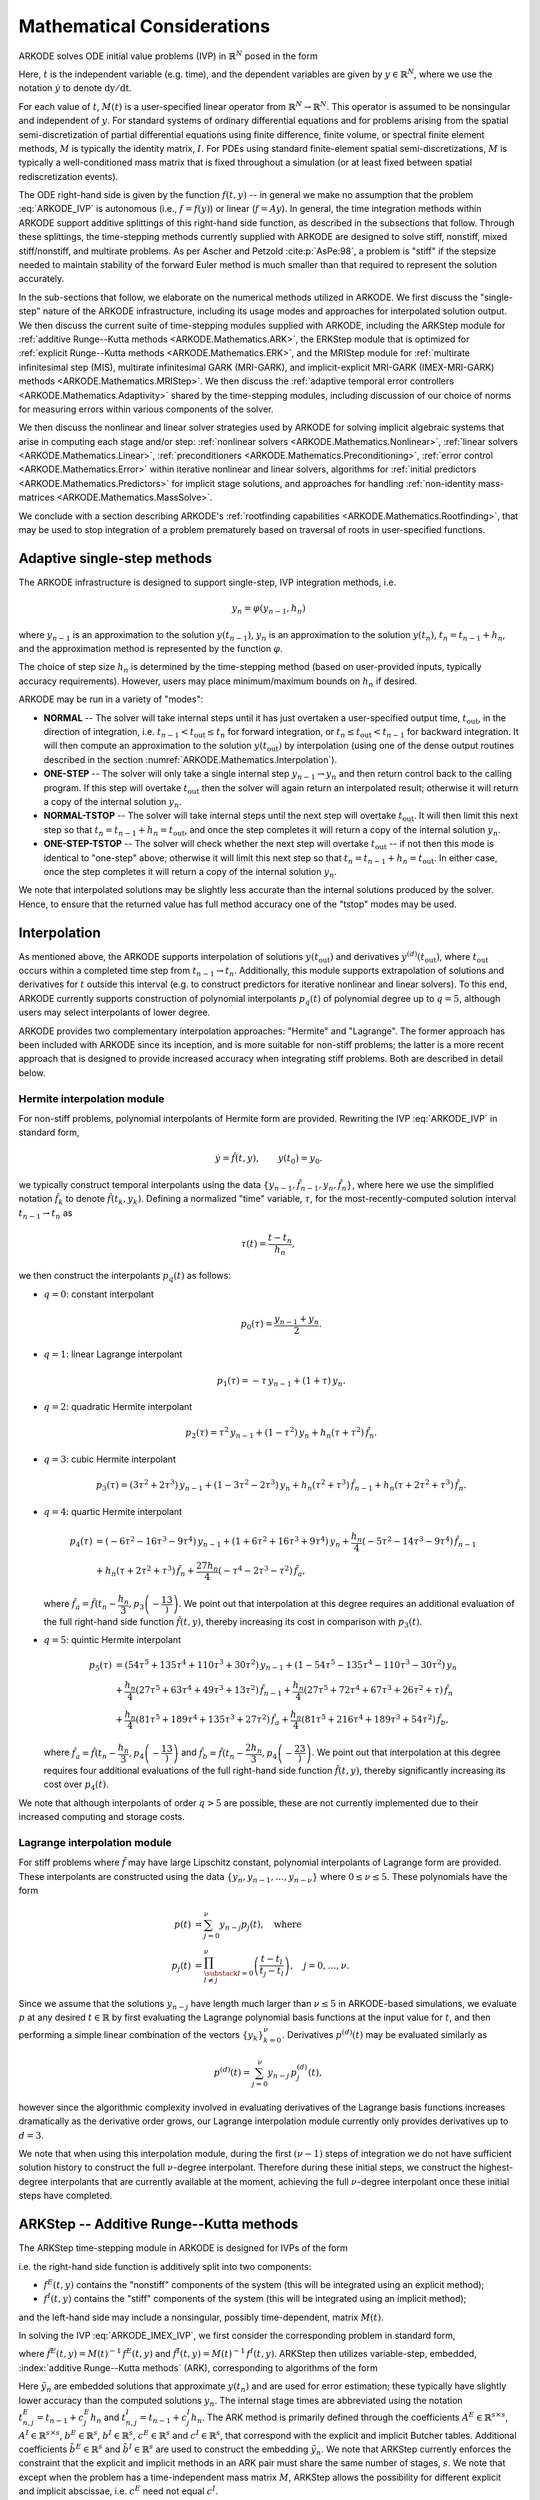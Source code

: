 .. ----------------------------------------------------------------
   Programmer(s): Daniel R. Reynolds @ SMU
   ----------------------------------------------------------------
   SUNDIALS Copyright Start
   Copyright (c) 2002-2024, Lawrence Livermore National Security
   and Southern Methodist University.
   All rights reserved.

   See the top-level LICENSE and NOTICE files for details.

   SPDX-License-Identifier: BSD-3-Clause
   SUNDIALS Copyright End
   ----------------------------------------------------------------

.. _ARKODE.Mathematics:

===========================
Mathematical Considerations
===========================

ARKODE solves ODE initial value problems (IVP) in :math:`\mathbb{R}^N`
posed in the form

.. math::
   M(t)\, \dot{y} = f(t,y), \qquad y(t_0) = y_0.
   :label: ARKODE_IVP

Here, :math:`t` is the independent variable (e.g. time), and the
dependent variables are given by :math:`y \in \mathbb{R}^N`, where we
use the notation :math:`\dot{y}` to denote :math:`\mathrm dy/\mathrm dt`.

For each value of :math:`t`, :math:`M(t)` is a user-specified linear
operator from :math:`\mathbb{R}^N \to \mathbb{R}^N`.  This operator
is assumed to be nonsingular and independent of :math:`y`.  For
standard systems of ordinary differential equations and for
problems arising from the spatial semi-discretization of partial
differential equations using finite difference, finite volume, or
spectral finite element methods, :math:`M` is typically the identity
matrix, :math:`I`.  For PDEs using standard finite-element
spatial semi-discretizations, :math:`M` is typically a
well-conditioned mass matrix that is fixed throughout a simulation
(or at least fixed between spatial rediscretization events).

The ODE right-hand side is given by the function :math:`f(t,y)` --
in general we make no assumption that the problem :eq:`ARKODE_IVP` is
autonomous (i.e., :math:`f=f(y)`) or linear (:math:`f=Ay`).
In general, the time integration methods within ARKODE support
additive splittings of this right-hand side function, as described
in the subsections that follow.  Through these splittings, the
time-stepping methods currently supplied with ARKODE are designed
to solve stiff, nonstiff, mixed stiff/nonstiff, and multirate
problems.  As per Ascher and Petzold :cite:p:`AsPe:98`, a problem is "stiff"
if the stepsize needed to maintain stability of the forward Euler
method is much smaller than that required to represent the solution
accurately.

In the sub-sections that follow, we elaborate on the numerical
methods utilized in ARKODE.  We first discuss the "single-step" nature
of the ARKODE infrastructure, including its usage modes and approaches
for interpolated solution output.  We then discuss the current suite
of time-stepping modules supplied with ARKODE, including the ARKStep
module for :ref:`additive Runge--Kutta methods <ARKODE.Mathematics.ARK>`,
the ERKStep module that is optimized for :ref:`explicit Runge--Kutta
methods <ARKODE.Mathematics.ERK>`, and the MRIStep module for :ref:`multirate
infinitesimal step (MIS), multirate infinitesimal GARK (MRI-GARK), and
implicit-explicit MRI-GARK (IMEX-MRI-GARK) methods <ARKODE.Mathematics.MRIStep>`.
We then discuss the :ref:`adaptive temporal error controllers
<ARKODE.Mathematics.Adaptivity>` shared by the time-stepping modules, including
discussion of our choice of norms for measuring errors within various components
of the solver.

We then discuss the nonlinear and linear solver strategies used by
ARKODE for solving implicit algebraic systems that arise in computing each
stage and/or step:
:ref:`nonlinear solvers <ARKODE.Mathematics.Nonlinear>`,
:ref:`linear solvers <ARKODE.Mathematics.Linear>`,
:ref:`preconditioners <ARKODE.Mathematics.Preconditioning>`,
:ref:`error control <ARKODE.Mathematics.Error>` within iterative nonlinear
and linear solvers, algorithms for
:ref:`initial predictors <ARKODE.Mathematics.Predictors>` for implicit stage
solutions, and approaches for handling
:ref:`non-identity mass-matrices <ARKODE.Mathematics.MassSolve>`.

We conclude with a section describing ARKODE's :ref:`rootfinding
capabilities <ARKODE.Mathematics.Rootfinding>`, that may be used to stop
integration of a problem prematurely based on traversal of roots in
user-specified functions.



.. _ARKODE.Mathematics.SingleStep:

Adaptive single-step methods
===============================

The ARKODE infrastructure is designed to support single-step, IVP
integration methods, i.e.

.. math::

   y_{n} = \varphi(y_{n-1}, h_n)

where :math:`y_{n-1}` is an approximation to the solution :math:`y(t_{n-1})`,
:math:`y_{n}` is an approximation to the solution :math:`y(t_n)`,
:math:`t_n = t_{n-1} + h_n`, and the approximation method is
represented by the function :math:`\varphi`.

The choice of step size :math:`h_n` is determined by the time-stepping
method (based on user-provided inputs, typically accuracy requirements).
However, users may place minimum/maximum bounds on :math:`h_n` if desired.

ARKODE may be run in a variety of "modes":

* **NORMAL** -- The solver will take internal steps until it has just
  overtaken a user-specified output time, :math:`t_\text{out}`, in the
  direction of integration, i.e. :math:`t_{n-1} < t_\text{out} \le
  t_{n}` for forward integration, or :math:`t_{n} \le t_\text{out} <
  t_{n-1}` for backward integration.  It will then compute an
  approximation to the solution :math:`y(t_\text{out})` by
  interpolation (using one of the dense output routines described in
  the section :numref:`ARKODE.Mathematics.Interpolation`).

* **ONE-STEP** -- The solver will only take a single internal step
  :math:`y_{n-1} \to y_{n}` and then return control back to the
  calling program.  If this step will overtake :math:`t_\text{out}`
  then the solver will again return an interpolated result; otherwise
  it will return a copy of the internal solution :math:`y_{n}`.

* **NORMAL-TSTOP** -- The solver will take internal steps until the next
  step will overtake :math:`t_\text{out}`.  It will then limit
  this next step so that :math:`t_n = t_{n-1} + h_n = t_\text{out}`,
  and once the step completes it will return a copy of the internal
  solution :math:`y_{n}`.

* **ONE-STEP-TSTOP** -- The solver will check whether the next step
  will overtake :math:`t_\text{out}` -- if not then this mode is
  identical to "one-step" above; otherwise it will limit this next
  step so that :math:`t_n = t_{n-1} + h_n = t_\text{out}`.  In either
  case, once the step completes it will return a copy of the internal
  solution :math:`y_{n}`.

We note that interpolated solutions may be slightly less accurate than
the internal solutions produced by the solver.  Hence, to ensure that
the returned value has full method accuracy one of the "tstop" modes
may be used.



.. _ARKODE.Mathematics.Interpolation:

Interpolation
===============

As mentioned above, the ARKODE supports
interpolation of solutions :math:`y(t_\text{out})` and derivatives
:math:`y^{(d)}(t_\text{out})`, where :math:`t_\text{out}` occurs
within a completed time step from :math:`t_{n-1} \to t_n`.
Additionally, this module supports extrapolation of solutions and
derivatives for :math:`t` outside this interval (e.g. to construct
predictors for iterative nonlinear and linear solvers).  To this end,
ARKODE currently supports construction of polynomial interpolants
:math:`p_q(t)` of polynomial degree up to :math:`q=5`, although
users may select interpolants of lower degree.

ARKODE provides two complementary interpolation approaches:
"Hermite" and "Lagrange".  The former approach
has been included with ARKODE since its inception, and is more
suitable for non-stiff problems; the latter is a more recent approach
that is designed to provide increased accuracy when integrating stiff
problems. Both are described in detail below.


.. _ARKODE.Mathematics.Interpolation.Hermite:

Hermite interpolation module
-----------------------------

For non-stiff problems, polynomial interpolants of Hermite form are provided.
Rewriting the IVP :eq:`ARKODE_IVP` in standard form,

.. math::
   \dot{y} = \hat{f}(t,y), \qquad y(t_0) = y_0.

we typically construct temporal interpolants using the data
:math:`\left\{ y_{n-1}, \hat{f}_{n-1}, y_{n}, \hat{f}_{n} \right\}`,
where here we use the simplified notation :math:`\hat{f}_{k}` to denote
:math:`\hat{f}(t_k,y_k)`.  Defining a normalized "time" variable,
:math:`\tau`, for the most-recently-computed solution interval
:math:`t_{n-1} \to t_{n}` as

.. math::

   \tau(t) = \frac{t-t_{n}}{h_{n}},

we then construct the interpolants :math:`p_q(t)` as follows:

* :math:`q=0`: constant interpolant

  .. math::

     p_0(\tau) = \frac{y_{n-1} + y_{n}}{2}.

* :math:`q=1`: linear Lagrange interpolant

  .. math::

     p_1(\tau) = -\tau\, y_{n-1} + (1+\tau)\, y_{n}.

* :math:`q=2`: quadratic Hermite interpolant

  .. math::

     p_2(\tau) =  \tau^2\,y_{n-1} + (1-\tau^2)\,y_{n} + h_n(\tau+\tau^2)\,\hat{f}_{n}.

* :math:`q=3`: cubic Hermite interpolant

  .. math::

     p_3(\tau) =  (3\tau^2 + 2\tau^3)\,y_{n-1} +
     (1-3\tau^2-2\tau^3)\,y_{n} + h_n(\tau^2+\tau^3)\,\hat{f}_{n-1} +
     h_n(\tau+2\tau^2+\tau^3)\,\hat{f}_{n}.

* :math:`q=4`: quartic Hermite interpolant

  .. math::

     p_4(\tau) &= (-6\tau^2 - 16\tau^3 - 9\tau^4)\,y_{n-1} +
     (1 + 6\tau^2 + 16\tau^3 + 9\tau^4)\,y_{n} +
     \frac{h_n}{4}(-5\tau^2 - 14\tau^3 - 9\tau^4)\,\hat{f}_{n-1} \\
     &+ h_n(\tau + 2\tau^2 + \tau^3)\,\hat{f}_{n} +
     \frac{27 h_n}{4}(-\tau^4 - 2\tau^3 - \tau^2)\,\hat{f}_a,

  where :math:`\hat{f}_a=\hat{f}\left(t_{n} - \dfrac{h_n}{3},p_3\left(-\dfrac13\right)\right)`.
  We point out that interpolation at this degree requires an additional evaluation
  of the full right-hand side function :math:`\hat{f}(t,y)`, thereby increasing its
  cost in comparison with :math:`p_3(t)`.

* :math:`q=5`: quintic Hermite interpolant

  .. math::

     p_5(\tau) &= (54\tau^5 + 135\tau^4 + 110\tau^3 + 30\tau^2)\,y_{n-1} +
     (1 - 54\tau^5 - 135\tau^4 - 110\tau^3 - 30\tau^2)\,y_{n} \\
     &+ \frac{h_n}{4}(27\tau^5 + 63\tau^4 + 49\tau^3 + 13\tau^2)\,\hat{f}_{n-1} +
     \frac{h_n}{4}(27\tau^5 + 72\tau^4 + 67\tau^3 + 26\tau^2 + \tau)\,\hat{f}_n \\
     &+ \frac{h_n}{4}(81\tau^5 + 189\tau^4 + 135\tau^3 + 27\tau^2)\,\hat{f}_a +
     \frac{h_n}{4}(81\tau^5 + 216\tau^4 + 189\tau^3 + 54\tau^2)\,\hat{f}_b,

  where :math:`\hat{f}_a=\hat{f}\left(t_{n} - \dfrac{h_n}{3},p_4\left(-\dfrac13\right)\right)`
  and :math:`\hat{f}_b=\hat{f}\left(t_{n} - \dfrac{2h_n}{3},p_4\left(-\dfrac23\right)\right)`.
  We point out that interpolation at this degree requires four additional evaluations
  of the full right-hand side function :math:`\hat{f}(t,y)`, thereby significantly
  increasing its cost over :math:`p_4(t)`.

We note that although interpolants of order :math:`q > 5` are possible, these are
not currently implemented due to their increased computing and storage costs.



.. _ARKODE.Mathematics.Interpolation.Lagrange:

Lagrange interpolation module
-----------------------------

For stiff problems where :math:`\hat{f}` may have large Lipschitz constant,
polynomial interpolants of Lagrange form are provided.  These interpolants
are constructed using the data
:math:`\left\{ y_{n}, y_{n-1}, \ldots, y_{n-\nu} \right\}` where
:math:`0\le\nu\le5`.  These polynomials have the form

.. math::

   p(t) &= \sum_{j=0}^{\nu} y_{n-j} p_j(t),\quad\text{where}\\
   p_j(t) &= \prod_{\substack{l=0\\ l\ne j}}^{\nu} \left(\frac{t-t_l}{t_j-t_l}\right), \quad j=0,\ldots,\nu.

Since we assume that the solutions :math:`y_{n-j}` have length much larger
than :math:`\nu\le5` in ARKODE-based simulations, we evaluate :math:`p` at
any desired :math:`t\in\mathbb{R}` by first evaluating the Lagrange polynomial
basis functions at the input value for :math:`t`, and then performing a simple linear
combination of the vectors :math:`\{y_k\}_{k=0}^{\nu}`.  Derivatives :math:`p^{(d)}(t)`
may be evaluated similarly as

.. math::

   p^{(d)}(t) = \sum_{j=0}^{\nu} y_{n-j}\, p_j^{(d)}(t),

however since the algorithmic complexity involved in evaluating derivatives of the
Lagrange basis functions increases dramatically as the derivative order grows, our Lagrange
interpolation module currently only provides derivatives up to :math:`d=3`.

We note that when using this interpolation module, during the first
:math:`(\nu-1)` steps of integration we do not have sufficient solution history
to construct the full :math:`\nu`-degree interpolant.  Therefore during these
initial steps, we construct the highest-degree interpolants that are currently
available at the moment, achieving the full :math:`\nu`-degree interpolant once
these initial steps have completed.



.. _ARKODE.Mathematics.ARK:

ARKStep -- Additive Runge--Kutta methods
=========================================

The ARKStep time-stepping module in ARKODE is designed for IVPs of the
form

.. math::
   M(t)\, \dot{y} = f^E(t,y) + f^I(t,y), \qquad y(t_0) = y_0,
   :label: ARKODE_IMEX_IVP

i.e. the right-hand side function is additively split into two
components:

* :math:`f^E(t,y)` contains the "nonstiff" components of the
  system (this will be integrated using an explicit method);

* :math:`f^I(t,y)` contains the "stiff" components of the
  system (this will be integrated using an implicit method);

and the left-hand side may include a nonsingular, possibly
time-dependent,  matrix :math:`M(t)`.

In solving the IVP :eq:`ARKODE_IMEX_IVP`, we first consider the corresponding
problem in standard form,

.. math::
   \dot{y} = \hat{f}^E(t,y) + \hat{f}^I(t,y), \qquad y(t_0) = y_0,
   :label: ARKODE_IMEX_IVP_standard

where :math:`\hat{f}^E(t,y) = M(t)^{-1}\,f^E(t,y)` and
:math:`\hat{f}^I(t,y) = M(t)^{-1}\,f^I(t,y)`.  ARKStep then utilizes variable-step,
embedded, :index:`additive Runge--Kutta methods` (ARK), corresponding
to algorithms of the form

.. math::
   z_i &= y_{n-1} + h_n \sum_{j=1}^{i-1} A^E_{i,j} \hat{f}^E(t^E_{n,j}, z_j)
                  + h_n \sum_{j=1}^{i} A^I_{i,j} \hat{f}^I(t^I_{n,j}, z_j),
   \quad i=1,\ldots,s, \\
   y_n &= y_{n-1} + h_n \sum_{i=1}^{s} \left(b^E_i \hat{f}^E(t^E_{n,i}, z_i)
                 + b^I_i \hat{f}^I(t^I_{n,i}, z_i)\right), \\
   \tilde{y}_n &= y_{n-1} + h_n \sum_{i=1}^{s} \left(
                  \tilde{b}^E_i \hat{f}^E(t^E_{n,i}, z_i) +
                  \tilde{b}^I_i \hat{f}^I(t^I_{n,i}, z_i)\right).
   :label: ARKODE_ARK

Here :math:`\tilde{y}_n` are embedded solutions that approximate
:math:`y(t_n)` and are used for error estimation; these typically
have slightly lower accuracy than the computed solutions :math:`y_n`.
The internal stage times are abbreviated using the notation
:math:`t^E_{n,j} = t_{n-1} + c^E_j h_n` and
:math:`t^I_{n,j} = t_{n-1} + c^I_j h_n`.  The ARK method is
primarily defined through the coefficients :math:`A^E \in
\mathbb{R}^{s\times s}`, :math:`A^I \in \mathbb{R}^{s\times s}`,
:math:`b^E \in \mathbb{R}^{s}`, :math:`b^I \in \mathbb{R}^{s}`,
:math:`c^E \in \mathbb{R}^{s}` and :math:`c^I \in \mathbb{R}^{s}`,
that correspond with the explicit and implicit Butcher tables.
Additional coefficients :math:`\tilde{b}^E \in \mathbb{R}^{s}` and
:math:`\tilde{b}^I \in \mathbb{R}^{s}` are used to construct the
embedding :math:`\tilde{y}_n`.  We note that ARKStep currently
enforces the constraint that the explicit and implicit methods in an
ARK pair must share the same number of stages, :math:`s`.  We note that
except when the problem has a time-independent mass matrix :math:`M`, ARKStep
allows the possibility for different explicit and implicit abscissae,
i.e. :math:`c^E` need not equal :math:`c^I`.

The user of ARKStep must choose appropriately between one of three
classes of methods: *ImEx*, *explicit*, and *implicit*.  All of
the built-in Butcher tables encoding the coefficients
:math:`c^E`, :math:`c^I`, :math:`A^E`, :math:`A^I`, :math:`b^E`,
:math:`b^I`, :math:`\tilde{b}^E` and :math:`\tilde{b}^I` are further
described in the section :numref:`Butcher`.

For mixed stiff/nonstiff problems, a user should provide both of the
functions :math:`f^E` and :math:`f^I` that define the IVP system.  For
such problems, ARKStep currently implements the ARK methods proposed in
:cite:p:`KenCarp:03,KenCarp:19,giraldo2013implicit`, allowing for methods having
order of accuracy :math:`q = \{2,3,4,5\}` and embeddings with orders :math:`p =
\{1,2,3,4\}`; the tables for these methods are given in section
:numref:`Butcher.additive`.  Additionally, user-defined ARK tables are
supported.

For nonstiff problems, a user may specify that :math:`f^I = 0`,
i.e. the equation :eq:`ARKODE_IMEX_IVP` reduces to the non-split IVP

.. math::
   M(t)\, \dot{y} = f^E(t,y), \qquad y(t_0) = y_0.
   :label: ARKODE_IVP_explicit

In this scenario, the coefficients :math:`A^I=0`, :math:`c^I=0`,
:math:`b^I=0` and :math:`\tilde{b}^I=0` in :eq:`ARKODE_ARK`, and the ARK
methods reduce to classical :index:`explicit Runge--Kutta methods`
(ERK).  For these classes of methods, ARKODE provides coefficients
with orders of accuracy :math:`q = \{2,3,4,5,6,7,8,9\}`, with embeddings
of orders :math:`p = \{1,2,3,4,5,6,7,8\}`.  These default to the methods in
sections
:numref:`Butcher.Heun_Euler`,
:numref:`Butcher.Bogacki_Shampine`, :numref:`Butcher.Zonneveld`,
:numref:`Butcher.Cash-Karp`, :numref:`Butcher.Verner-6-5`, and
:numref:`Butcher.Fehlberg-8-7`, respectively.  As with ARK
methods, user-defined ERK tables are supported.

Alternately, for stiff problems the user may specify that :math:`f^E = 0`,
so the equation :eq:`ARKODE_IMEX_IVP` reduces to the non-split IVP

.. math::
   M(t)\, \dot{y} = f^I(t,y), \qquad y(t_0) = y_0.
   :label: ARKODE_IVP_implicit

Similarly to ERK methods, in this scenario the coefficients
:math:`A^E=0`, :math:`c^E=0`, :math:`b^E=0` and :math:`\tilde{b}^E=0`
in :eq:`ARKODE_ARK`, and the ARK methods reduce to classical
:index:`diagonally-implicit Runge--Kutta methods` (DIRK).  For these
classes of methods, ARKODE provides tables with orders of accuracy
:math:`q = \{2,3,4,5\}`, with embeddings of orders
:math:`p = \{1,2,3,4\}`. These default to the methods
:numref:`Butcher.SDIRK-2-1`, :numref:`Butcher.ARK_4_2_3_I`,
:numref:`Butcher.SDIRK-5-4`, and :numref:`Butcher.ARK_8_4_5_I`,
respectively.  Again, user-defined DIRK tables are supported.



.. _ARKODE.Mathematics.ERK:

ERKStep -- Explicit Runge--Kutta methods
===========================================

The ERKStep time-stepping module in ARKODE is designed for IVP
of the form

.. math::
   \dot{y} = f(t,y), \qquad y(t_0) = y_0,
   :label: ARKODE_IVP_simple_explicit

i.e., unlike the more general problem form :eq:`ARKODE_IMEX_IVP`, ERKStep
requires that problems have an identity mass matrix (i.e., :math:`M(t)=I`)
and that the right-hand side function is not split into separate
components.

For such problems, ERKStep provides variable-step, embedded,
:index:`explicit Runge--Kutta methods` (ERK), corresponding to
algorithms of the form

.. math::
   z_i &= y_{n-1} + h_n \sum_{j=1}^{i-1} A_{i,j} f(t_{n,j}, z_j),
   \quad i=1,\ldots,s, \\
   y_n &= y_{n-1} + h_n \sum_{i=1}^{s} b_i f(t_{n,i}, z_i), \\
   \tilde{y}_n &= y_{n-1} + h_n \sum_{i=1}^{s} \tilde{b}_i f(t_{n,i}, z_i),
   :label: ARKODE_ERK

where the variables have the same meanings as in the previous section.

Clearly, the problem :eq:`ARKODE_IVP_simple_explicit` is fully encapsulated
in the more general problem :eq:`ARKODE_IVP_explicit`, and the algorithm
:eq:`ARKODE_ERK` is similarly encapsulated in the more general algorithm :eq:`ARKODE_ARK`.
While it therefore follows that ARKStep can be used to solve every
problem solvable by ERKStep, using the same set of methods, we
include ERKStep as a distinct time-stepping module since this
simplified form admits a more efficient and memory-friendly implementation
than the more general form :eq:`ARKODE_IVP_simple_explicit`.


.. _ARKODE.Mathematics.SPRKStep:

SPRKStep -- Symplectic Partitioned Runge--Kutta methods
=======================================================

The SPRKStep time-stepping module in ARKODE is designed for problems where the
state vector is partitioned as

.. math::
   y(t) =
   \begin{bmatrix}
     p(t) \\
     q(t)
   \end{bmatrix}

and the component partitioned IVP is given by

.. math::
   \dot{p} &= f_1(t, q), \qquad p(t_0) = p_0 \\
   \dot{q} &= f_2(t, p), \qquad q(t_0) = q_0.
   :label: ARKODE_IVP_SPRK

The right-hand side functions :math:`f_1(t,p)` and :math:`f_2(t,q)` typically
arise from the **separable** Hamiltonian system

.. math::
   H(t, p, q) = T(t, p) + V(t, q)

where

.. math::
   f_1(t, q) \equiv \frac{\partial V(t, q)}{\partial q}, \qquad
   f_2(t, p) \equiv \frac{\partial T(t, p)}{\partial p}.

When *H* is autonomous, then *H* is a conserved quantity. Often this corresponds
to the conservation of energy (for example, in *n*-body problems). For
non-autonomous *H*, the invariants are no longer directly obtainable from the
Hamiltonian :cite:p:`Struckmeier:02`.

In practice, the ordering of the variables does not matter and is determined by the user.
SPRKStep utilizes Symplectic Partitioned Runge-Kutta (SPRK) methods represented by the pair
of explicit and diagonally implicit Butcher tableaux,

.. math::
   \begin{array}{c|cccc}
   c_1 & 0 & \cdots & 0 & 0 \\
   c_2 & a_1 & 0 & \cdots & \vdots \\
   \vdots & \vdots & \ddots & \ddots & \vdots \\
   c_s & a_1 & \cdots & a_{s-1} & 0 \\
   \hline
   & a_1 & \cdots & a_{s-1} & a_s
   \end{array}
   \qquad \qquad
   \begin{array}{c|cccc}
   \hat{c}_1 & \hat{a}_1 & \cdots & 0 & 0 \\
   \hat{c}_2 & \hat{a}_1 & \hat{a}_2 & \cdots & \vdots \\
   \vdots & \vdots & \ddots & \ddots & \vdots \\
   \hat{c}_s & \hat{a}_1 & \hat{a}_2 & \cdots & \hat{a}_{s} \\
   \hline
   & \hat{a}_1 & \hat{a}_2 & \cdots & \hat{a}_{s}
   \end{array}.

These methods approximately conserve a nearby Hamiltonian for exponentially long
times :cite:p:`HaWa:06`. SPRKStep makes the assumption that the Hamiltonian is
separable, in which case the resulting method is explicit. SPRKStep provides
schemes with order of accuracy and conservation equal to
:math:`q = \{1,2,3,4,5,6,8,10\}`. The references for these these methods and
the default methods used are given in the section :numref:`Butcher.sprk`.

In the default case, the algorithm for a single time-step is as follows
(for autonomous Hamiltonian systems the times provided to :math:`f_1` and
:math:`f_2`
can be ignored).

#. Set :math:`P_0 = p_{n-1}, Q_1 = q_{n-1}`

#. For :math:`i = 1,\ldots,s` do:

   #. :math:`P_i = P_{i-1} + h_n \hat{a}_i f_1(t_{n-1} + \hat{c}_i h_n, Q_i)`
   #. :math:`Q_{i+1} = Q_i + h_n a_i f_2(t_{n-1} + c_i h_n, P_i)`

#. Set :math:`p_n = P_s, q_n = Q_{s+1}`

.. _ARKODE.Mathematics.SPRKStep.Compensated:

Optionally, a different algorithm leveraging compensated summation can be used
that is more robust to roundoff error at the expense of 2 extra vector operations
per stage and an additional 5 per time step. It also requires one extra vector to
be stored.  However, it is significantly more robust to roundoff error accumulation
:cite:p:`Sof:02`. When compensated summation is enabled, the following incremental
form is used to compute a time step:

#. Set :math:`\Delta P_0 = 0, \Delta Q_1 = 0`

#. For :math:`i = 1,\ldots,s` do:

   #. :math:`\Delta P_i = \Delta P_{i-1} + h_n \hat{a}_i f_1(t_{n-1} + \hat{c}_i h_n, q_{n-1} + \Delta Q_i)`
   #. :math:`\Delta Q_{i+1} = \Delta Q_i + h_n a_i f_2(t_{n-1} + c_i h_n, p_{n-1} + \Delta P_i)`

#. Set :math:`\Delta p_n = \Delta P_s, \Delta q_n = \Delta Q_{s+1}`

#. Using compensated summation, set :math:`p_n = p_{n-1} + \Delta p_n, q_n = q_{n-1} + \Delta q_n`

Since temporal error based adaptive time-stepping is known to ruin the
conservation property :cite:p:`HaWa:06`,  SPRKStep requires that ARKODE be run
using a fixed time-step size.

.. However, it is possible for a user to provide a
.. problem-specific adaptivity controller such as the one described in :cite:p:`HaSo:05`.
.. The `ark_kepler.c` example demonstrates an implementation of such controller.



.. _ARKODE.Mathematics.SplittingStep:

SplittingStep -- Operator splitting methods
================================================

The SplittingStep time-stepping module in ARKODE is designed for IVPs of the
form

.. TODO: SPRK uses subscript for function number. Make consistent
.. math::
   \dot{y} = f^1(t,y) + f^2(t,y) + \dots + f^P(t,y), \qquad y(t_0) = y_0,
   :label: ARKODE_IVP_partitioned

with :math:`P > 1` additive partitions. Operator splitting methods, such as
those implemented in SplittingStep, allow each partition to be integrated
separately, possibly with different numerical integrators or exact solution
procedures. Coupling is only performed though initial conditions which are
passed from the flow of one partition to the next.

The following algorithmic procedure is used in the Splitting-Step module:

#. For :math:`i = 1, \dots, r` do:

   #. Set :math:`y_{n, i} = y_{n - 1}`.

   #. For :math:`j = 0, \dots, s` do:

      #. For :math:`k = 1, \dots, P` do:

         #. Let :math:`t_{\text{start}} = t_{n-1} + \beta_{i,j-1,k} h_n` and
            :math:`t_{\text{end}} = t_{n-1} + \beta_{i,j,k} h_n`.

         #. Let :math:`v(t_{\text{start}}) = y_{n,i}`.

         #. For :math:`t \in [t_{\text{start}}, t_{\text{end}}]` solve
            :math:`\dot{v} = f^{k}(t, v)`.

         #. Set :math:`y_{n, i} = v(t_{\text{end}})`.

#. Set :math:`y_n = \sum_{i=1}^r \alpha_i y_{n,i}`

Here, :math:`s` denotes the number of stages, while :math:`r` denotes the number
of sequential methods within the overall operator splitting scheme. The
sequential methods have independent flows which are combined in a linear
combination to produce the next step. The real coefficients :math:`\alpha_i` and
:math:`\beta_{i,j,k}` determine the particular scheme and properties such as the
order.

An alternative representation of the SplittingStep solution is

.. math::
   y_n = \sum_{i=1}^P \alpha_i \left( \phi^1_{\gamma_{i,1,1} h} \circ
   \phi^2_{\gamma_{i,1,2} h} \circ \dots \circ \phi^P_{\gamma_{i,1,P} h} \circ
   \phi^1_{\gamma_{i,2,1} h} \circ \dots \circ \phi^1_{\gamma_{i,s,1} h} \circ
   \dots \circ \phi^P_{\gamma_{i,s,P} h} \right)
   (y_{n-1})

where :math:`\gamma_{i,j,k} = \beta_{i,j,k} - \beta_{i,j-1,k}` and
:math:`\phi^j_{h}` is the flow map for partition :math:`j`.

SplittingStep provides standard operator splitting methods such as Lie--Trotter
and Strang splitting, as well as schemes of arbitrarily high order.
Alternatively, users may construct their own coefficients (see TODO). Generally,
methods of order three and higher with real coefficients require backward
integration, i.e., there exist negative :math:`\gamma_{i,j,k}` coefficients.
Currently, a fixed time step must be specified for the outer SplittingStep, but
inner integrators are free to use adaptive time steps. See TODO for
additional details.


.. _ARKODE.Mathematics.MRIStep:

MRIStep -- Multirate infinitesimal step methods
================================================

The MRIStep time-stepping module in ARKODE is designed for IVPs
of the form

.. math::
   \dot{y} = f^E(t,y) + f^I(t,y) + f^F(t,y), \qquad y(t_0) = y_0.
   :label: ARKODE_IVP_two_rate

i.e., the right-hand side function is additively split into three
components:

* :math:`f^E(t,y)` contains the "slow-nonstiff" components of the system
  (this will be integrated using an explicit method and a large time step
  :math:`h^S`),

* :math:`f^I(t,y)` contains the "slow-stiff" components of the system
  (this will be integrated using an implicit method and a large time step
  :math:`h^S`), and

* :math:`f^F(t,y)` contains the "fast" components of the system (this will be
  integrated using a possibly different method than the slow time scale and a
  small time step :math:`h^F \ll h^S`).

As with ERKStep, MRIStep currently requires that problems be posed with
an identity mass matrix, :math:`M(t)=I`. The slow time scale may consist of only
nonstiff terms (:math:`f^I \equiv 0`), only stiff terms (:math:`f^E \equiv 0`),
or both nonstiff and stiff terms.

For cases with only a single slow right-hand side function (i.e.,
:math:`f^E \equiv 0` or :math:`f^I \equiv 0`), MRIStep provides fixed-slow-step
multirate infinitesimal step (MIS) :cite:p:`Schlegel:09, Schlegel:12a,
Schlegel:12b` and multirate infinitesimal GARK (MRI-GARK) :cite:p:`Sandu:19`
methods. For problems with an additively split slow right-hand side MRIStep
provides fixed-slow-step implicit-explicit MRI-GARK (IMEX-MRI-GARK)
:cite:p:`ChiRen:21` methods.  The slow (outer) method derives from an :math:`s`
stage Runge--Kutta method for MIS and MRI-GARK methods or an additive Runge--Kutta
method for IMEX-MRI-GARK methods. In either case, the stage values and the new
solution are computed by solving an auxiliary ODE with a fast (inner) time
integration method. This corresponds to the following algorithm for a single
step:

#. Set :math:`z_1 = y_{n-1}`.

#. For :math:`i = 2,\ldots,s+1` do:

   #. Let :math:`t_{n,i-1}^S = t_{n-1} + c_{i-1}^S h^S` and
      :math:`v(t_{n,i-1}^S) = z_{i-1}`.

   #. Let :math:`r_i(t) =
      \frac{1}{\Delta c_i^S}
      \sum\limits_{j=1}^{i-1} \omega_{i,j}(\tau) f^E(t_{n,j}^I, z_j) +
      \frac{1}{\Delta c_i^S}
      \sum\limits_{j=1}^i \gamma_{i,j}(\tau) f^I(t_{n,j}^I, z_j)`
      where :math:`\Delta c_i^S=\left(c^S_i - c^S_{i-1}\right)` and the
      normalized time is :math:`\tau = (t - t_{n,i-1}^S)/(h^S \Delta c_i^S)`.

   #. For :math:`t \in [t_{n,i-1}^S, t_{n,i}^S]` solve
      :math:`\dot{v}(t) = f^F(t, v) + r_i(t)`.

   #. Set :math:`z_i = v(t_{n,i}^S)`.

#. Set :math:`y_{n} = z_{s+1}`.

The fast (inner) IVP solve can be carried out using either the ARKStep module
(allowing for explicit, implicit, or ImEx treatments of the fast time scale with
fixed or adaptive steps), or a user-defined integration method (see section
:numref:`ARKODE.Usage.MRIStep.CustomInnerStepper`).

The final abscissa is :math:`c^S_{s+1}=1` and the coefficients
:math:`\omega_{i,j}` and :math:`\gamma_{i,j}` are polynomials in time that
dictate the couplings from the slow to the fast time scale; these can be
expressed as in :cite:p:`ChiRen:21` and :cite:p:`Sandu:19` as

.. math::
   \omega_{i,j}(\tau) = \sum_{k\geq 0} \omega_{i,j}^{\{k\}} \tau^k
   \quad\text{and}\quad
   \gamma_{i,j}(\tau) = \sum_{k\geq 0} \gamma_{i,j}^{\{k\}} \tau^k,
   :label: ARKODE_MRI_coupling

and where the tables :math:`\Omega^{\{k\}}\in\mathbb{R}^{(s+1)\times(s+1)}` and
:math:`\Gamma^{\{k\}}\in\mathbb{R}^{(s+1)\times(s+1)}` define the slow-to-fast
coupling for the explicit and implicit components respectively.

For traditional MIS methods, the coupling coefficients are uniquely defined
based on a slow Butcher table :math:`(A^S,b^S,c^S)` having an explicit first
stage (i.e., :math:`c^S_1=0` and :math:`A^S_{1,j}=0` for :math:`1\le j\le s`),
sorted abscissae (i.e., :math:`c^S_{i} \ge c^S_{i-1}` for :math:`2\le i\le s`),
and the final abscissa is :math:`c^S_s \leq 1`. With these properties met, the
coupling coefficients for an explicit-slow method are given as

.. math::
   \omega_{i,j}^{\{0\}} = \begin{cases}
   0, & \text{if}\; i=1,\\
   A^S_{i,j} - A^S_{i-1,j}, & \text{if}\; 2\le i\le s,\\
   b^S_j - A^S_{s,j}, & \text{if}\; i=s+1.
   \end{cases}
   :label: ARKODE_MIS_to_MRI

For general slow tables :math:`(A^S,b^S,c^S)` with at least second-order
accuracy, the corresponding MIS method will be second order. However, if this
slow table is at least third order and satisfies the additional condition

.. math::
   \sum_{i=2}^{s} \left(c_i^S-c_{i-1}^S\right)
   \left(\mathbf{e}_i+\mathbf{e}_{i-1}\right)^T A^S c^S
   + \left(1-c_{s}^S\right) \left( \frac12+\mathbf{e}_{s}^T A^S c^S \right)
   = \frac13,
   :label: ARKODE_MIS_order3

where :math:`\mathbf{e}_j` corresponds to the :math:`j`-th column from the
:math:`s \times s` identity matrix, then the overall MIS method will be third
order.

In the above algorithm, when the slow (outer) method has repeated abscissa, i.e.
:math:`\Delta c_i^S = 0` for stage :math:`i`, the fast (inner) IVP can be
rescaled and integrated analytically. In this case the stage is computed as

.. math::
   z_i = z_{i-1}
   + h^S \sum_{j=1}^{i-1} \left(\sum_{k\geq 0}
     \frac{\omega_{i,j}^{\{k\}}}{k+1}\right) f^E(t_{n,j}^S, z_j)
   + h^S \sum_{j=1}^i \left(\sum_{k\geq 0}
     \frac{\gamma_{i,j}^{\{k\}}}{k+1}\right) f^I(t_{n,j}^S, z_j),
   :label: ARKODE_MRI_delta_c_zero

which corresponds to a standard ARK, DIRK, or ERK stage computation depending on
whether the summations over :math:`k` are zero or nonzero.

As with standard ARK and DIRK methods, implicitness at the slow time scale is
characterized by nonzero values on or above the diagonal of the matrices
:math:`\Gamma^{\{k\}}`. Typically, MRI-GARK and IMEX-MRI-GARK methods are at
most diagonally-implicit (i.e., :math:`\gamma_{i,j}^{\{k\}}=0` for all
:math:`j>i`). Furthermore, diagonally-implicit stages are characterized as being
"solve-decoupled" if :math:`\Delta c_i^S = 0` when :math:`\gamma_{i,i}^{\{k\}} \ne 0`,
in which case the stage is computed as standard ARK or DIRK update. Alternately,
a diagonally-implicit stage :math:`i` is considered "solve-coupled" if
:math:`\Delta c^S_i \gamma_{i,j}^{\{k\}} \ne 0`, in which
case the stage solution :math:`z_i` is *both* an input to :math:`r(t)` and the
result of time-evolution of the fast IVP, necessitating an implicit solve that
is coupled to the fast (inner) solver. At present, only "solve-decoupled"
diagonally-implicit MRI-GARK and IMEX-MRI-GARK methods are supported.

For problems with only a slow-nonstiff term (:math:`f^I \equiv 0`), MRIStep
provides third and fourth order explicit MRI-GARK methods. In cases with only a
slow-stiff term (:math:`f^E \equiv 0`), MRIStep supplies second, third, and
fourth order implicit solve-decoupled MRI-GARK methods. For applications
with both stiff and nonstiff slow terms, MRIStep implements third and fourth
order IMEX-MRI-GARK methods. For a complete list of the methods available in
MRIStep see :numref:`ARKODE.Usage.MRIStep.MRIStepCoupling.Tables`. Additionally, users
may supply their own method by defining and attaching a coupling table, see
:numref:`ARKODE.Usage.MRIStep.MRIStepCoupling` for more information.


.. _ARKODE.Mathematics.Error.Norm:

Error norms
============================

In the process of controlling errors at various levels (time
integration, nonlinear solution, linear solution), the methods in
ARKODE use a :index:`weighted root-mean-square norm`, denoted
:math:`\|\cdot\|_\text{WRMS}`, for all error-like quantities,

.. math::
   \|v\|_\text{WRMS} = \left( \frac{1}{N} \sum_{i=1}^N \left(v_i\,
   w_i\right)^2\right)^{1/2}.
   :label: ARKODE_WRMS_NORM

The utility of this norm arises in the specification of the weighting
vector :math:`w`, that combines the units of the problem with
user-supplied values that specify an "acceptable" level of error.  To
this end, we construct an :index:`error weight vector` using
the most-recent step solution and user-supplied relative and
absolute tolerances, namely

.. math::
   w_i = \big(RTOL\cdot |y_{n-1,i}| + ATOL_i\big)^{-1}.
   :label: ARKODE_EWT

Since :math:`1/w_i` represents a tolerance in the :math:`i`-th component of the
solution vector :math:`y`, a vector whose WRMS norm is 1 is regarded
as "small."  For brevity, unless specified otherwise we will drop the
subscript WRMS on norms in the remainder of this section.

Additionally, for problems involving a non-identity mass matrix,
:math:`M\ne I`, the units of equation :eq:`ARKODE_IMEX_IVP` may differ from the
units of the solution :math:`y`.  In this case, we may additionally
construct a :index:`residual weight vector`,

.. math::
   w_i = \Big(RTOL\cdot \left| \big(M(t_{n-1})\, y_{n-1}\big)_i \right| + ATOL'_i\Big)^{-1},
   :label: ARKODE_RWT

where the user may specify a separate absolute residual tolerance
value or array, :math:`ATOL'`.  The choice of weighting vector used
in any given norm is determined by the quantity being measured: values
having "solution" units use :eq:`ARKODE_EWT`, whereas values having "equation"
units use :eq:`ARKODE_RWT`.  Obviously, for problems with :math:`M=I`, the
solution and equation units are identical, in which case the solvers in
ARKODE will use :eq:`ARKODE_EWT` when computing all error norms.




.. _ARKODE.Mathematics.Adaptivity:

Time step adaptivity
=======================

A critical component of IVP "solvers" (rather than just
time-steppers) is their adaptive control of local truncation error (LTE).
At every step, we estimate the local error, and ensure that it
satisfies tolerance conditions.  If this local error test fails, then
the step is recomputed with a reduced step size.  To this end, the
Runge--Kutta methods packaged within both the ARKStep and ERKStep
modules admit an embedded solution :math:`\tilde{y}_n`, as shown in
equations :eq:`ARKODE_ARK` and :eq:`ARKODE_ERK`.  Generally, these embedded
solutions attain a slightly lower order of accuracy than the computed
solution :math:`y_n`.  Denoting the order of accuracy for :math:`y_n`
as :math:`q` and for :math:`\tilde{y}_n` as :math:`p`, most of these
embedded methods satisfy :math:`p = q-1`.  These values of :math:`q`
and :math:`p` correspond to the *global* orders of accuracy for the
method and embedding, hence each admit local truncation errors
satisfying :cite:p:`HWN:87`

.. math::
   \| y_n - y(t_n) \| = C h_n^{q+1} + \mathcal O(h_n^{q+2}), \\
   \| \tilde{y}_n - y(t_n) \| = D h_n^{p+1} + \mathcal O(h_n^{p+2}),
   :label: ARKODE_AsymptoticErrors

where :math:`C` and :math:`D` are constants independent of
:math:`h_n`, and where we have assumed exact initial conditions for
the step, i.e. :math:`y_{n-1} = y(t_{n-1})`. Combining these
estimates, we have

.. math::
   \| y_n - \tilde{y}_n \| = \| y_n - y(t_n) - \tilde{y}_n + y(t_n) \|
   \le \| y_n - y(t_n) \| + \| \tilde{y}_n - y(t_n) \|
   \le D h_n^{p+1} + \mathcal O(h_n^{p+2}).

We therefore use the norm of the difference between :math:`y_n` and
:math:`\tilde{y}_n` as an estimate for the LTE at the step :math:`n`

.. math::
   T_n = \beta \left(y_n - \tilde{y}_n\right) =
   \beta h_n \sum_{i=1}^{s} \left[
   \left(b^E_i - \tilde{b}^E_i\right) \hat{f}^E(t^E_{n,i}, z_i) +
   \left(b^I_i - \tilde{b}^I_i\right) \hat{f}^I(t^I_{n,i}, z_i) \right]
   :label: ARKODE_LTE

for ARK methods, and similarly for ERK methods.  Here, :math:`\beta>0`
is an error *bias* to help account for the error constant :math:`D`;
the default value of this constant is :math:`\beta = 1.5`, which may
be modified by the user.

With this LTE estimate, the local error test is simply
:math:`\|T_n\| < 1` since this norm includes the user-specified
tolerances.  If this error test passes, the step is considered
successful, and the estimate is subsequently used to determine the next
step size, the algorithms used for this purpose are described in
:numref:`ARKODE.Mathematics.Adaptivity`.  If the error
test fails, the step is rejected and a new step size :math:`h'` is
then computed using the same error controller as for successful steps.
A new attempt at the step is made, and the error test is repeated.  If
the error test fails twice, then :math:`h'/h` is limited above to 0.3,
and limited below to 0.1 after an additional step failure.  After
seven error test failures, control is returned to the user with a
failure message.  We note that all of the constants listed above are
only the default values; each may be modified by the user.

We define the step size ratio between a prospective step :math:`h'`
and a completed step :math:`h` as :math:`\eta`, i.e. :math:`\eta = h'
/ h`.  This value is subsequently bounded from above by
:math:`\eta_\text{max}` to ensure that step size adjustments are not
overly aggressive.  This upper bound changes according to the step
and history,

.. math::
   \eta_\text{max} = \begin{cases}
     \text{etamx1}, & \quad\text{on the first step (default is 10000)}, \\
     \text{growth}, & \quad\text{on general steps (default is 20)}, \\
     1, & \quad\text{if the previous step had an error test failure}.
   \end{cases}

A flowchart detailing how the time steps are modified at each
iteration to ensure solver convergence and successful steps is given
in the figure below.  Here, all norms correspond to the WRMS norm, and
the error adaptivity function **arkAdapt** is supplied by one of the
error control algorithms discussed in the subsections below.

.. _adaptivity_figure:
.. figure:: /figs/arkode/time_adaptivity.png
   :width: 50%
   :align: center


For some problems it may be preferable to avoid small step size
adjustments.  This can be especially true for problems that construct
a Newton Jacobian matrix or a preconditioner for a nonlinear or an
iterative linear solve, where this construction is computationally
expensive, and where convergence can be seriously hindered through use
of an inaccurate matrix.  To accommodate these scenarios, the step is
left unchanged when :math:`\eta \in [\eta_L, \eta_U]`.  The default
values for this interval are :math:`\eta_L = 1` and :math:`\eta_U =
1.5`, and may be modified by the user.

We note that any choices for :math:`\eta` (or equivalently,
:math:`h'`) are subsequently constrained by the optional user-supplied
bounds :math:`h_\text{min}` and :math:`h_\text{max}`.  Additionally,
the time-stepping algorithms in ARKODE may similarly limit :math:`h'`
to adhere to a user-provided "TSTOP" stopping point,
:math:`t_\text{stop}`.



The time-stepping modules in ARKODE adapt the step
size in order to attain local errors within desired tolerances of the
true solution.  These adaptivity algorithms estimate the prospective
step size :math:`h'` based on the asymptotic local error estimates
:eq:`ARKODE_AsymptoticErrors`.  We define the values :math:`\varepsilon_n`,
:math:`\varepsilon_{n-1}` and :math:`\varepsilon_{n-2}` as

.. math::
   \varepsilon_k \ \equiv \ \|T_k\| \ = \ \beta \|y_k - \tilde{y}_k\|,

corresponding to the local error estimates for three consecutive
steps, :math:`t_{n-3} \to t_{n-2} \to t_{n-1} \to t_n`.  These local
error history values are all initialized to 1 upon program
initialization, to accommodate the few initial time steps of a
calculation where some of these error estimates have not yet been
computed.  With these estimates, ARKODE supports one of two approaches
for temporal error control.

First, any valid implementation of the SUNAdaptController class
:numref:`SUNAdaptController.Description` may be used by ARKODE's adaptive
time-stepping modules to provide a candidate error-based prospective step
size :math:`h'`.

Second, ARKODE's adaptive time-stepping modules currently still allow the
user to define their own time step adaptivity function,

.. math::
   h' = H(y, t, h_n, h_{n-1}, h_{n-2}, \varepsilon_n, \varepsilon_{n-1}, \varepsilon_{n-2}, q, p),

allowing for problem-specific choices, or for continued
experimentation with temporal error controllers.  We note that this
support has been deprecated in favor of the SUNAdaptController class,
and will be removed in a future release.





.. _ARKODE.Mathematics.Stability:

Explicit stability
======================

For problems that involve a nonzero explicit component,
i.e. :math:`f^E(t,y) \ne 0` in ARKStep or for any problem in
ERKStep, explicit and ImEx Runge--Kutta methods may benefit from
additional user-supplied information regarding the explicit stability
region.  All ARKODE adaptivity methods utilize estimates of the local
error, and it is often the case that such local error control will be
sufficient for method stability, since unstable steps will typically
exceed the error control tolerances.  However, for problems in which
:math:`f^E(t,y)` includes even moderately stiff components, and
especially for higher-order integration methods, it may occur that
a significant number of attempted steps will exceed the error
tolerances.  While these steps will automatically be recomputed, such
trial-and-error can result in an unreasonable number of failed steps,
increasing the cost of the computation.  In these scenarios, a
stability-based time step controller may also be useful.

Since the maximum stable explicit step for any method depends on the
problem under consideration, in that the value :math:`(h_n\lambda)` must
reside within a bounded stability region, where :math:`\lambda` are
the eigenvalues of the linearized operator :math:`\partial f^E /
\partial y`, information on the maximum stable step size is not
readily available to ARKODE's time-stepping modules.  However, for
many problems such information may be easily obtained through analysis
of the problem itself, e.g. in an advection-diffusion calculation
:math:`f^I` may contain the stiff diffusive components and
:math:`f^E` may contain the comparably nonstiff advection terms.  In
this scenario, an explicitly stable step :math:`h_\text{exp}` would be
predicted as one satisfying the Courant-Friedrichs-Lewy (CFL)
stability condition for the advective portion of the problem,

.. math::
   |h_\text{exp}| < \frac{\Delta x}{|\lambda|}

where :math:`\Delta x` is the spatial mesh size and :math:`\lambda` is
the fastest advective wave speed.

In these scenarios, a user may supply a routine to predict this
maximum explicitly stable step size, :math:`|h_\text{exp}|`.  If a
value for :math:`|h_\text{exp}|` is supplied, it is compared against
the value resulting from the local error controller,
:math:`|h_\text{acc}|`, and the eventual time step used will be
limited accordingly,

.. math::
   h' = \frac{h}{|h|}\min\{c\, |h_\text{exp}|,\, |h_\text{acc}|\}.

Here the explicit stability step factor :math:`c>0` (often called the
"CFL number") defaults to :math:`1/2` but may be modified by the user.




.. _ARKODE.Mathematics.FixedStep:

Fixed time stepping
===================

While both the ARKStep and ERKStep time-stepping modules are
designed for tolerance-based time step adaptivity, they additionally support a
"fixed-step" mode. This mode is typically used for debugging
purposes, for verification against hand-coded Runge--Kutta methods, or for
problems where the time steps should be chosen based on other problem-specific
information.  In this mode, all internal time step adaptivity is disabled:

* temporal error control is disabled,

* nonlinear or linear solver non-convergence will result in an error
  (instead of a step size adjustment),

* no check against an explicit stability condition is performed.

.. note::
   Since temporal error based adaptive time-stepping is known to ruin the
   conservation property of SPRK methods, SPRKStep employs a fixed time-step
   size by default.

.. note::
   Fixed-step mode is currently required for the slow time scale in the MRIStep module.


Additional information on this mode is provided in the section
:ref:`ARKODE Optional Inputs <ARKODE.Usage.OptionalInputs>`.


.. _ARKODE.Mathematics.AlgebraicSolvers:

Algebraic solvers
===============================

When solving a problem involving either an implicit component (e.g., in
ARKStep with :math:`f^I(t,y) \ne 0`, or in MRIStep with a solve-decoupled
implicit slow stage), or a non-identity mass matrix (:math:`M(t) \ne I` in
ARKStep), systems of linear or nonlinear algebraic equations must be solved
at each stage and/or step of the method.  This section therefore focuses on
the variety of mathematical methods provided in the ARKODE infrastructure
for such problems, including
:ref:`nonlinear solvers <ARKODE.Mathematics.Nonlinear>`,
:ref:`linear solvers <ARKODE.Mathematics.Linear>`,
:ref:`preconditioners <ARKODE.Mathematics.Preconditioning>`,
:ref:`iterative solver error control <ARKODE.Mathematics.Error>`,
:ref:`implicit predictors <ARKODE.Mathematics.Predictors>`, and techniques
used for simplifying the above solves when using different classes of
:ref:`mass-matrices <ARKODE.Mathematics.MassSolve>`.




.. _ARKODE.Mathematics.Nonlinear:

Nonlinear solver methods
------------------------------------


For the DIRK and ARK methods corresponding to :eq:`ARKODE_IMEX_IVP` and
:eq:`ARKODE_IVP_implicit` in ARKStep, and the solve-decoupled implicit slow
stages :eq:`ARKODE_MRI_delta_c_zero` in MRIStep, an implicit system

.. math::
   G(z_i) = 0
   :label: ARKODE_Residual

must be solved for each implicit stage :math:`z_i`.  In order to
maximize solver efficiency, we define this root-finding problem differently
based on the type of mass-matrix supplied by the user.

* In the case that :math:`M=I` within ARKStep, we define the residual as

  .. math::
     G(z_i) \equiv z_i - h_n A^I_{i,i} f^I(t^I_{n,i}, z_i) - a_i,
     :label: ARKODE_Residual_MeqI

  where we have the data

  .. math::
     a_i \equiv y_{n-1} + h_n \sum_{j=1}^{i-1} \left[
     A^E_{i,j} f^E(t^E_{n,j}, z_j) +
     A^I_{i,j} f^I(t^I_{n,j}, z_j) \right].

* In the case of non-identity mass matrix :math:`M\ne I` within ARKStep, but where
  :math:`M` is independent of :math:`t`, we define the residual as

  .. math::
     G(z_i) \equiv M z_i - h_n A^I_{i,i} f^I(t^I_{n,i}, z_i) - a_i,
     :label: ARKODE_Residual_Mfixed

  where we have the data

  .. math::
     a_i \equiv M y_{n-1} + h_n \sum_{j=1}^{i-1} \left[
     A^E_{i,j} f^E(t^E_{n,j}, z_j) +
     A^I_{i,j} f^I(t^I_{n,j}, z_j) \right].

  .. note::

     This form of residual, as opposed to
     :math:`G(z_i) = z_i - h_n A^I_{i,i} \hat{f}^I(t^I_{n,i}, z_i) - a_i`
     (with :math:`a_i` defined appropriately), removes the need to perform the
     nonlinear solve with right-hand side function :math:`\hat{f}^I=M^{-1}\,f^I`,
     as that would require a linear solve with :math:`M` at *every evaluation* of
     the implicit right-hand side routine.

* In the case of ARKStep with :math:`M` dependent on :math:`t`, we define the residual as

  .. math::
     G(z_i) \equiv M(t^I_{n,i}) (z_i - a_i) - h_n A^I_{i,i} f^I(t^I_{n,i}, z_i)
     :label: ARKODE_Residual_MTimeDep

  where we have the data

  .. math::
     a_i \equiv y_{n-1} + h_n \sum_{j=1}^{i-1} \left[
     A^E_{i,j} \hat{f}^E(t^E_{n,j}, z_j) +
     A^I_{i,j} \hat{f}^I(t^I_{n,j}, z_j) \right].

  .. note::

     As above, this form of the residual is chosen to remove excessive
     mass-matrix solves from the nonlinear solve process.

* Similarly, in MRIStep (that always assumes :math:`M=I`), we have the residual

  .. math::
     G(z_i) \equiv z_i - h^S \left(\sum_{k\geq 0} \frac{\gamma_{i,i}^{\{k\}}}{k+1}\right)
     f^I(t_{n,i}^S, z_i) - a_i = 0
     :label: ARKODE_MRIStep_Residual

  where

  .. math::
     a_i \equiv z_{i-1} + h^S \sum_{j=1}^{i-1} \left(\sum_{k\geq 0}
     \frac{\gamma_{i,j}^{\{k\}}}{k+1}\right)f^I(t_{n,j}^S, z_j).


Upon solving for :math:`z_i`, method stages must store
:math:`f^E(t^E_{n,j}, z_i)` and :math:`f^I(t^I_{n,j}, z_i)`. It is possible
to compute the latter without evaluating :math:`f^I` after each nonlinear solve.
Consider, for example, :eq:`ARKODE_Residual_MeqI` which implies

  .. math::
     f^I(t^I_{n,j}, z_i) = \frac{z_i - a_i}{h_n A^I_{i,i}}
     :label: ARKODE_Implicit_Stage_Eval

when :math:`z_i` is the exact root, and similar relations hold for non-identity
mass matrices.  This optimization can be enabled by :c:func:`ARKodeSetDeduceImplicitRhs`
with the second argument in either function set to SUNTRUE. Another factor to
consider when using this option is the amplification of errors from the
nonlinear solver to the stages. In :eq:`ARKODE_Implicit_Stage_Eval`, nonlinear
solver errors in :math:`z_i` are scaled by :math:`1 / (h_n A^I_{i,i})`. By
evaluating :math:`f^I` on :math:`z_i`, errors are scaled roughly by the Lipshitz
constant :math:`L` of the problem. If :math:`h_n A^I_{i,i} L > 1`, which is
often the case when using implicit methods, it may be more accurate to use
:eq:`ARKODE_Implicit_Stage_Eval`.  Additional details are discussed in
:cite:p:`Shampine:80`.

In each of the above nonlinear residual functions, if :math:`f^I(t,y)` depends
nonlinearly on :math:`y` then :eq:`ARKODE_Residual` corresponds to a nonlinear system
of equations; if instead :math:`f^I(t,y)` depends linearly on :math:`y` then
this is a linear system of equations.

To solve each of the above root-finding problems ARKODE leverages SUNNonlinearSolver
modules from the underlying SUNDIALS infrastructure (see section :numref:`SUNNonlinSol`).
By default, ARKODE selects a variant of :index:`Newton's method`,

.. math::
   z_i^{(m+1)} = z_i^{(m)} + \delta^{(m+1)},
   :label: ARKODE_Newton_iteration

where :math:`m` is the Newton iteration index, and the :index:`Newton
update` :math:`\delta^{(m+1)}` in turn requires the solution of the
:index:`Newton linear system`

.. math::
   {\mathcal A}\left(t^I_{n,i}, z_i^{(m)}\right)\, \delta^{(m+1)} =
   -G\left(z_i^{(m)}\right),
   :label: ARKODE_Newton_system

in which

.. math::
   {\mathcal A}(t,z) \approx M(t) - \gamma J(t,z), \quad
   J(t,z) = \frac{\partial f^I(t,z)}{\partial z}, \quad\text{and}\quad
   \gamma = h_n A^I_{i,i}
   :label: ARKODE_NewtonMatrix

within ARKStep, or

.. math::
   {\mathcal A}(t,z) \approx I - \gamma J(t,z), \quad
   J(t,z) = \frac{\partial f^I(t,z)}{\partial z}, \quad\text{and}\quad
   \gamma = h^S \sum_{k\geq 0} \frac{\gamma_{i,i}^{\{k\}}}{k+1}
   :label: ARKODE_NewtonMatrix_MRIStep

within MRIStep.

In addition to Newton-based nonlinear solvers, the SUNDIALS
SUNNonlinearSolver interface allows solvers of fixed-point type.  These
generally implement a :index:`fixed point iteration` for solving an
implicit stage :math:`z_i`,

.. math::
   z_i^{(m+1)} = \Phi\left(z_i^{(m)}\right) \equiv z_i^{(m)} -
   M(t^I_{n,i})^{-1}\,G\left(z_i^{(m)}\right), \quad m=0,1,\ldots.
   :label: ARKODE_AAFP_iteration

Unlike with Newton-based nonlinear solvers, fixed-point iterations
generally *do not* require the solution of a linear system
involving the Jacobian of :math:`f` at each iteration.

Finally, if the user specifies that :math:`f^I(t,y)` depends linearly on
:math:`y` in ARKStep or MRIStep and if the Newton-based SUNNonlinearSolver
module is used, then the problem :eq:`ARKODE_Residual` will be solved using only a
single Newton iteration.  In this case, an additional user-supplied argument
indicates whether this Jacobian is time-dependent or not, signaling whether the
Jacobian or preconditioner needs to be recomputed at each stage or time step, or
if it can be reused throughout the full simulation.

The optimal choice of solver (Newton vs fixed-point) is highly
problem dependent.  Since fixed-point solvers do not require the
solution of linear systems involving the Jacobian of :math:`f`, each
iteration may be significantly less costly than their Newton
counterparts.  However, this can come at the cost of slower
convergence (or even divergence) in comparison with Newton-like
methods.  While a Newton-based iteration is the default solver in
ARKODE due to its increased robustness on very stiff problems, we
strongly recommend that users also consider the fixed-point solver
when attempting a new problem.

For either the Newton or fixed-point solvers, it is well-known that
both the efficiency and robustness of the algorithm intimately depend
on the choice of a good initial guess.  The initial guess
for these solvers is a prediction :math:`z_i^{(0)}` that is computed
explicitly from previously-computed data (e.g. :math:`y_{n-2}`,
:math:`y_{n-1}`, and :math:`z_j` where :math:`j<i`).  Additional
information on the specific predictor algorithms
is provided in section :numref:`ARKODE.Mathematics.Predictors`.



.. _ARKODE.Mathematics.Linear:

Linear solver methods
------------------------------------

When a Newton-based method is chosen for solving each nonlinear
system, a linear system of equations must be solved at each nonlinear
iteration.  For this solve ARKODE leverages another component of the
shared SUNDIALS infrastructure, the "SUNLinearSolver," described in
section :numref:`SUNLinSol`.   These linear solver modules are grouped
into two categories: matrix-based linear solvers and matrix-free
iterative linear solvers.  ARKODE's interfaces for linear solves of
these types are described in the subsections below.


.. index:: modified Newton iteration

.. _ARKODE.Mathematics.Linear.Direct:

Matrix-based linear solvers
^^^^^^^^^^^^^^^^^^^^^^^^^^^^^^^

In the case that a matrix-based linear solver is selected, a *modified
Newton iteration* is utilized.  In a modified Newton iteration, the matrix
:math:`{\mathcal A}` is held fixed for multiple Newton iterations.
More precisely, each Newton iteration is computed from the modified
equation

.. math::
   \tilde{\mathcal A}\left(\tilde{t},\tilde{z}\right)\, \delta^{(m+1)}
   = -G\left(z_i^{(m)}\right),
   :label: ARKODE_modified_Newton_system

in which

.. math::
   \tilde{\mathcal A}(\tilde{t},\tilde{z}) \approx M(\tilde{t}) - \tilde{\gamma} J(\tilde{t},\tilde{z}),
   \quad\text{and}\quad
   \tilde{\gamma} = \tilde{h} A^I_{i,i} \quad\text{(ARKStep)}\\
   :label: ARKODE_modified_NewtonMatrix_ARK

or

.. math::
   \tilde{\mathcal A}(\tilde{t},\tilde{z}) \approx I - \tilde{\gamma} J(\tilde{t},\tilde{z}),
   \quad\text{and}\quad
   \tilde{\gamma} = \tilde{h} \sum_{k\geq 0} \frac{\gamma_{i,i}^{\{k\}}}{k+1}\quad\text{(MRIStep)}.
   :label: ARKODE_modified_NewtonMatrix_MRI

Here, the solution :math:`\tilde{z}`, time :math:`\tilde{t}`, and step
size :math:`\tilde{h}` upon which the modified equation rely, are
merely values of these quantities from a previous iteration.  In other
words, the matrix :math:`\tilde{\mathcal A}` is only computed rarely,
and reused for repeated solves.  As described below in section
:numref:`ARKODE.Mathematics.Linear.Setup`, the frequency at which
:math:`\tilde{\mathcal A}` is recomputed defaults to 20 time steps,
but may be modified by the user.

When using the dense and band SUNMatrix objects for the linear systems
:eq:`ARKODE_modified_Newton_system`, the Jacobian :math:`J` may be supplied
by a user routine, or approximated internally by finite-differences.
In the case of differencing, we use the standard approximation

.. math::
   J_{i,j}(t,z) \approx \frac{f^I_i(t,z+\sigma_j e_j) - f^I_i(t,z)}{\sigma_j},

where :math:`e_j` is the :math:`j`-th unit vector, and the increments
:math:`\sigma_j` are given by

.. math::
   \sigma_j = \max\left\{ \sqrt{U}\, |z_j|, \frac{\sigma_0}{w_j} \right\}.

Here :math:`U` is the unit roundoff, :math:`\sigma_0` is a small
dimensionless value, and :math:`w_j` is the error weight defined in
:eq:`ARKODE_EWT`.  In the dense case, this approach requires :math:`N`
evaluations of :math:`f^I`, one for each column of :math:`J`.  In the
band case, the columns of :math:`J` are computed in groups, using the
Curtis-Powell-Reid algorithm, with the number of :math:`f^I`
evaluations equal to the matrix bandwidth.

We note that with sparse and user-supplied SUNMatrix objects, the
Jacobian *must* be supplied by a user routine.



.. index:: inexact Newton iteration

.. _ARKODE.Mathematics.Linear.Iterative:

Matrix-free iterative linear solvers
^^^^^^^^^^^^^^^^^^^^^^^^^^^^^^^^^^^^^^^^

In the case that a matrix-free iterative linear solver is chosen,
an *inexact Newton iteration* is utilized.  Here, the
matrix :math:`{\mathcal A}` is not itself constructed since the
algorithms only require the product of this matrix with a given
vector.  Additionally, each Newton system :eq:`ARKODE_Newton_system` is not
solved completely, since these linear solvers are iterative (hence the
"inexact" in the name). As a result. for these linear solvers
:math:`{\mathcal A}` is applied in a matrix-free manner,

.. math::
   {\mathcal A}(t,z)\, v = M(t)\,v - \gamma\, J(t,z)\, v.

The mass matrix-vector products :math:`Mv` *must* be provided through a
user-supplied routine; the Jacobian matrix-vector products :math:`Jv`
are obtained by either calling an optional user-supplied routine, or
through a finite difference approximation to the directional
derivative:

.. math::
   J(t,z)\,v \approx \frac{f^I(t,z+\sigma v) - f^I(t,z)}{\sigma},

where we use the increment :math:`\sigma = 1/\|v\|` to ensure that
:math:`\|\sigma v\| = 1`.

As with the modified Newton method that reused :math:`{\mathcal A}`
between solves, the inexact Newton iteration may also recompute
the preconditioner :math:`P` infrequently to balance the high costs
of matrix construction and factorization against the reduced
convergence rate that may result from a stale preconditioner.



.. index:: linear solver setup

.. _ARKODE.Mathematics.Linear.Setup:

Updating the linear solver
^^^^^^^^^^^^^^^^^^^^^^^^^^^^

In cases where recomputation of the Newton matrix
:math:`\tilde{\mathcal A}` or preconditioner :math:`P` is lagged,
these structures will be recomputed only in the
following circumstances:

* when starting the problem,
* when more than :math:`msbp = 20` steps have been taken since the
  last update (this value may be modified by the user),
* when the value :math:`\tilde{\gamma}` of :math:`\gamma` at the last
  update satisfies :math:`\left|\gamma/\tilde{\gamma} - 1\right| >
  \Delta\gamma_{max} = 0.2` (this value may be modified by the user),
* when a non-fatal convergence failure just occurred,
* when an error test failure just occurred, or
* if the problem is linearly implicit and :math:`\gamma` has
  changed by a factor larger than 100 times machine epsilon.

When an update of :math:`\tilde{\mathcal A}` or :math:`P` occurs, it may or may
not involve a reevaluation of :math:`J` (in :math:`\tilde{\mathcal A}`) or of
Jacobian data (in :math:`P`), depending on whether errors in the Jacobian were
the likely cause for the update. Reevaluating :math:`J` (or instructing the
user to update :math:`P`) occurs when:

* starting the problem,
* more than :math:`msbj=50` steps have been taken since the last evaluation
  (this value may be modified by the user),
* a convergence failure occurred with an outdated matrix, and the
  value :math:`\tilde{\gamma}` of :math:`\gamma` at the last update
  satisfies :math:`\left|\gamma/\tilde{\gamma} - 1\right| > 0.2`,
* a convergence failure occurred that forced a step size reduction, or
* if the problem is linearly implicit and :math:`\gamma` has
  changed by a factor larger than 100 times machine epsilon.

However, for linear solvers and preconditioners that do not
rely on costly matrix construction and factorization operations
(e.g. when using a geometric multigrid method as preconditioner), it
may be more efficient to update these structures more frequently than
the above heuristics specify, since the increased rate of
linear/nonlinear solver convergence may more than account for the
additional cost of Jacobian/preconditioner construction.  To this end,
a user may specify that the system matrix :math:`{\mathcal A}` and/or
preconditioner :math:`P` should be recomputed more frequently.

As will be further discussed in section :numref:`ARKODE.Mathematics.Preconditioning`,
in the case of most Krylov methods, preconditioning may be applied on the
left, right, or on both sides of :math:`{\mathcal A}`, with user-supplied
routines for the preconditioner setup and solve operations.




.. _ARKODE.Mathematics.Error:

Iteration Error Control
------------------------------------


.. _ARKODE.Mathematics.Error.Nonlinear:

Nonlinear iteration error control
^^^^^^^^^^^^^^^^^^^^^^^^^^^^^^^^^^^^

ARKODE provides a customized stopping test to the SUNNonlinearSolver
module used for solving equation :eq:`ARKODE_Residual`.  This test is related
to the temporal local error test, with the goal of keeping the
nonlinear iteration errors from interfering with local error control.
Denoting the final computed value of each stage solution as
:math:`z_i^{(m)}`, and the true stage solution solving :eq:`ARKODE_Residual`
as :math:`z_i`, we want to ensure that the iteration error
:math:`z_i - z_i^{(m)}` is "small" (recall that a norm less than 1 is
already considered within an acceptable tolerance).

To this end, we first estimate the linear convergence rate :math:`R_i`
of the nonlinear iteration.  We initialize :math:`R_i=1`, and reset it
to this value whenever :math:`\tilde{\mathcal A}` or :math:`P` are
updated.  After computing a nonlinear correction :math:`\delta^{(m)} =
z_i^{(m)} - z_i^{(m-1)}`, if :math:`m>0` we update :math:`R_i` as

.. math::
   R_i \leftarrow \max\left\{ c_r R_i, \left\|\delta^{(m)}\right\| / \left\|\delta^{(m-1)}\right\| \right\}.
   :label: ARKODE_NonlinearCRate

where the default factor :math:`c_r=0.3` is user-modifiable.

Let :math:`y_n^{(m)}` denote the time-evolved solution constructed
using our approximate nonlinear stage solutions, :math:`z_i^{(m)}`,
and let :math:`y_n^{(\infty)}` denote the time-evolved solution
constructed using *exact* nonlinear stage solutions.  We then use the
estimate

.. math::
   \left\| y_n^{(\infty)} - y_n^{(m)} \right\| \approx
   \max_i \left\| z_i^{(m+1)} - z_i^{(m)} \right\| \approx
   \max_i R_i \left\| z_i^{(m)} - z_i^{(m-1)} \right\| =
   \max_i R_i \left\| \delta^{(m)} \right\|.

Therefore our convergence (stopping) test for the nonlinear iteration
for each stage is

.. math::
   R_i \left\|\delta^{(m)} \right\| < \epsilon,
   :label: ARKODE_NonlinearTolerance

where the factor :math:`\epsilon` has default value 0.1.  We default
to a maximum of 3 nonlinear iterations.  We also declare the
nonlinear iteration to be divergent if any of the ratios

.. math::
   `\|\delta^{(m)}\| / \|\delta^{(m-1)}\| > r_{div}`
   :label: ARKODE_NonlinearDivergence

with :math:`m>0`, where :math:`r_{div}` defaults to 2.3.
If convergence fails in the nonlinear solver with :math:`{\mathcal A}`
current (i.e., not lagged), we reduce the step size :math:`h_n` by a
factor of :math:`\eta_{cf}=0.25`.  The integration will be halted after
:math:`max_{ncf}=10` convergence failures, or if a convergence failure
occurs with :math:`h_n = h_\text{min}`.  However, since the nonlinearity
of :eq:`ARKODE_Residual` may vary significantly based on the problem under
consideration, these default constants may all be modified by the user.



.. _ARKODE.Mathematics.Error.Linear:

Linear iteration error control
^^^^^^^^^^^^^^^^^^^^^^^^^^^^^^^^^^^^

When a Krylov method is used to solve the linear Newton systems
:eq:`ARKODE_Newton_system`, its errors must also be controlled.  To this end,
we approximate the linear iteration error in the solution vector
:math:`\delta^{(m)}` using the preconditioned residual vector,
e.g. :math:`r = P{\mathcal A}\delta^{(m)} + PG` for the case of left
preconditioning (the role of the preconditioner is further elaborated
in the next section).  In an attempt to ensure that the linear
iteration errors do not interfere with the nonlinear solution error
and local time integration error controls, we require that the norm of
the preconditioned linear residual satisfies

.. math::
   \|r\| \le \frac{\epsilon_L \epsilon}{10}.
   :label: ARKODE_LinearTolerance

Here :math:`\epsilon` is the same value as that is used above for the
nonlinear error control.  The factor of 10 is used to ensure that the
linear solver error does not adversely affect the nonlinear solver
convergence.  Smaller values for the parameter :math:`\epsilon_L` are
typically useful for strongly nonlinear or very stiff ODE systems,
while easier ODE systems may benefit from a value closer to 1.  The
default value is :math:`\epsilon_L = 0.05`, which may be modified by
the user.  We note that for linearly
implicit problems the tolerance :eq:`ARKODE_LinearTolerance` is similarly
used for the single Newton iteration.




.. _ARKODE.Mathematics.Preconditioning:

Preconditioning
------------------------------------

When using an inexact Newton method to solve the nonlinear system
:eq:`ARKODE_Residual`, an iterative method is used repeatedly to solve
linear systems of the form :math:`{\mathcal A}x = b`, where :math:`x` is a
correction vector and :math:`b` is a residual vector.  If this
iterative method is one of the scaled preconditioned iterative linear
solvers supplied with SUNDIALS, their efficiency may benefit
tremendously from preconditioning. A system :math:`{\mathcal A}x=b`
can be preconditioned using any one of:

.. math::
   (P^{-1}{\mathcal A})x = P^{-1}b & \qquad\text{[left preconditioning]}, \\
   ({\mathcal A}P^{-1})Px = b  & \qquad\text{[right preconditioning]}, \\
   (P_L^{-1} {\mathcal A} P_R^{-1}) P_R x = P_L^{-1}b & \qquad\text{[left and right
   preconditioning]}.

These Krylov iterative methods are then applied to a system with the
matrix :math:`P^{-1}{\mathcal A}`, :math:`{\mathcal A}P^{-1}`, or
:math:`P_L^{-1} {\mathcal A} P_R^{-1}`, instead of :math:`{\mathcal
A}`.  In order to improve the convergence of the Krylov iteration, the
preconditioner matrix :math:`P`, or the product :math:`P_L P_R` in the
third case, should in some sense approximate the system matrix
:math:`{\mathcal A}`.  Simultaneously, in order to be
cost-effective the matrix :math:`P` (or matrices :math:`P_L` and
:math:`P_R`) should be reasonably efficient to evaluate and solve.
Finding an optimal point in this trade-off between rapid
convergence and low cost can be quite challenging.  Good choices are
often problem-dependent (for example, see :cite:p:`BrHi:89` for an
extensive study of preconditioners for reaction-transport systems).

Most of the iterative linear solvers supplied with SUNDIALS allow for
all three types of preconditioning (left, right or both), although for
non-symmetric matrices :math:`{\mathcal A}` we know of few situations
where preconditioning on both sides is superior to preconditioning on
one side only (with the product :math:`P = P_L P_R`).  Moreover, for a
given preconditioner matrix, the merits of left vs. right
preconditioning are unclear in general, so we recommend that the user
experiment with both choices.  Performance can differ between these
since the inverse of the left preconditioner is included in the linear
system residual whose norm is being tested in the Krylov algorithm.
As a rule, however, if the preconditioner is the product of two
matrices, we recommend that preconditioning be done either on the left
only or the right only, rather than using one factor on each
side.  An exception to this rule is the PCG solver, that itself
assumes a symmetric matrix :math:`{\mathcal A}`, since the PCG
algorithm in fact applies the single preconditioner matrix :math:`P`
in both left/right fashion as :math:`P^{-1/2} {\mathcal A} P^{-1/2}`.

Typical preconditioners are based on approximations
to the system Jacobian, :math:`J = \partial f^I / \partial y`.  Since
the Newton iteration matrix involved is :math:`{\mathcal A} = M -
\gamma J`, any approximation :math:`\bar{J}` to :math:`J` yields a
matrix that is of potential use as a preconditioner, namely :math:`P =
M - \gamma \bar{J}`. Because the Krylov iteration occurs within a
Newton iteration and further also within a time integration, and since
each of these iterations has its own test for convergence, the
preconditioner may use a very crude approximation, as long as it
captures the dominant numerical features of the system.  We have
found that the combination of a preconditioner with the Newton-Krylov
iteration, using even a relatively poor approximation to the Jacobian,
can be surprisingly superior to using the same matrix without Krylov
acceleration (i.e., a modified Newton iteration), as well as to using
the Newton-Krylov method with no preconditioning.




.. _ARKODE.Mathematics.Predictors:

Implicit predictors
------------------------------------

For problems with implicit components, a prediction algorithm is
employed for constructing the initial guesses for each implicit
Runge--Kutta stage, :math:`z_i^{(0)}`.  As is well-known with nonlinear
solvers, the selection of a good initial guess can have dramatic
effects on both the speed and robustness of the solve, making the
difference between rapid quadratic convergence versus divergence of
the iteration.  To this end, a variety of prediction algorithms are
provided.  In each case, the stage guesses :math:`z_i^{(0)}` are
constructed explicitly using readily-available information, including
the previous step solutions :math:`y_{n-1}` and :math:`y_{n-2}`, as
well as any previous stage solutions :math:`z_j, \quad j<i`.  In most
cases, prediction is performed by constructing an interpolating
polynomial through existing data, which is then evaluated at the
desired stage time to provide an inexpensive but (hopefully)
reasonable prediction of the stage solution.  Specifically, for most
Runge--Kutta methods each stage solution satisfies

.. math::
   z_i \approx y(t^I_{n,i}),

(similarly for MRI methods :math:`z_i \approx y(t^S_{n,i})`),
so by constructing an interpolating polynomial :math:`p_q(t)` through
a set of existing data, the initial guess at stage solutions may be
approximated as

.. math::
   z_i^{(0)} = p_q(t^I_{n,i}).
   :label: ARKODE_extrapolant

As the stage times for MRI stages and implicit ARK and DIRK stages usually
have non-negative abscissae (i.e., :math:`c_j^I > 0`), it is typically the
case that :math:`t^I_{n,j}` (resp., :math:`t^S_{n,j}`) is outside of the
time interval containing the data used to construct :math:`p_q(t)`, hence
:eq:`ARKODE_extrapolant` will correspond to an extrapolant instead of an
interpolant.  The dangers of using a polynomial interpolant to extrapolate
values outside the interpolation interval are well-known, with higher-order
polynomials and predictions further outside the interval resulting in the
greatest potential inaccuracies.

The prediction algorithms available in ARKODE therefore
construct a variety of interpolants :math:`p_q(t)`, having
different polynomial order and using different interpolation data, to
support "optimal" choices for different types of problems, as
described below.  We note that due to the structural similarities between
implicit ARK and DIRK stages in ARKStep, and solve-decoupled implicit stages
in MRIStep, we use the ARKStep notation throughout the remainder of this
section, but each statement equally applies to MRIStep (unless otherwise noted).


.. _ARKODE.Mathematics.Predictors.Trivial:

Trivial predictor
^^^^^^^^^^^^^^^^^^^^^^^^^^^^^^^^^^^^

The so-called "trivial predictor" is given by the formula

.. math::

   p_0(t) = y_{n-1}.

While this piecewise-constant interpolant is clearly not a highly
accurate candidate for problems with time-varying solutions, it is
often the most robust approach for highly stiff problems, or for
problems with implicit constraints whose violation may cause illegal
solution values (e.g. a negative density or temperature).


.. _ARKODE.Mathematics.Predictors.Max:

Maximum order predictor
^^^^^^^^^^^^^^^^^^^^^^^^^^^^^^^^^^^^

At the opposite end of the spectrum, ARKODE's interpolation modules
discussed in section :numref:`ARKODE.Mathematics.Interpolation`
can be used to construct a higher-order polynomial interpolant, :math:`p_q(t)`.
The implicit stage predictor is computed through evaluating the
highest-degree-available interpolant at each stage time :math:`t^I_{n,i}`.



.. _ARKODE.Mathematics.Predictors.Decreasing:

Variable order predictor
^^^^^^^^^^^^^^^^^^^^^^^^^^^^^^^^^^^^

This predictor attempts to use higher-degree polynomials
:math:`p_q(t)` for predicting earlier stages, and lower-degree
interpolants for later stages.  It uses the same interpolation module
as described above, but chooses the polynomial degree adaptively based on the
stage index :math:`i`, under the assumption that the
stage times are increasing, i.e. :math:`c^I_j < c^I_k` for
:math:`j<k`:

.. math::
   q_i = \max\{ q_\text{max} - i + 1,\; 1 \}, \quad i=1,\ldots,s.



.. _ARKODE.Mathematics.Predictors.Cutoff:

Cutoff order predictor
^^^^^^^^^^^^^^^^^^^^^^^^^^^^^^^^^^^^

This predictor follows a similar idea as the previous algorithm, but
monitors the actual stage times to determine the polynomial
interpolant to use for prediction.  Denoting :math:`\tau = c_i^I
\dfrac{h_n}{h_{n-1}}`, the polynomial degree :math:`q_i` is chosen as:

.. math::
   q_i = \begin{cases}
      q_\text{max}, & \text{if}\quad \tau < \tfrac12,\\
      1, & \text{otherwise}.
   \end{cases}



.. _ARKODE.Mathematics.Predictors.Bootstrap:

Bootstrap predictor (:math:`M=I` only) -- **deprecated**
^^^^^^^^^^^^^^^^^^^^^^^^^^^^^^^^^^^^^^^^^^^^^^^^^^^^^^^^^

This predictor does not use any information from the preceding
step, instead using information only within the current step
:math:`[t_{n-1},t_n]`.  In addition to using the solution and ODE
right-hand side function, :math:`y_{n-1}` and
:math:`f(t_{n-1},y_{n-1})`, this approach uses the right-hand
side from a previously computed stage solution in the same step,
:math:`f(t_{n-1}+c^I_j h,z_j)` to construct a quadratic Hermite
interpolant for the prediction.  If we define the constants
:math:`\tilde{h} = c^I_j h` and :math:`\tau = c^I_i h`, the predictor
is given by

.. math::

   z_i^{(0)} = y_{n-1} + \left(\tau - \frac{\tau^2}{2\tilde{h}}\right)
      f(t_{n-1},y_{n-1}) + \frac{\tau^2}{2\tilde{h}} f(t_{n-1}+\tilde{h},z_j).

For stages without a nonzero preceding stage time,
i.e. :math:`c^I_j\ne 0` for :math:`j<i`, this method reduces to using
the trivial predictor :math:`z_i^{(0)} = y_{n-1}`.  For stages having
multiple preceding nonzero :math:`c^I_j`, we choose the stage having
largest :math:`c^I_j` value, to minimize the level of extrapolation
used in the prediction.

We note that in general, each stage solution :math:`z_j` has
significantly worse accuracy than the time step solutions
:math:`y_{n-1}`, due to the difference between the *stage order* and
the *method order* in Runge--Kutta methods.  As a result, the accuracy
of this predictor will generally be rather limited, but it is
provided for problems in which this increased stage error is better
than the effects of extrapolation far outside of the previous time
step interval :math:`[t_{n-2},t_{n-1}]`.

Although this approach could be used with non-identity mass matrix, support for
that mode is not currently implemented, so selection of this predictor in the
case of a non-identity mass matrix will result in use of the trivial predictor.

.. note::
   This predictor has been deprecated, and will be removed from a future release.



.. _ARKODE.Mathematics.Predictors.MinimumCorrection:

Minimum correction predictor (ARKStep, :math:`M=I` only) -- **deprecated**
^^^^^^^^^^^^^^^^^^^^^^^^^^^^^^^^^^^^^^^^^^^^^^^^^^^^^^^^^^^^^^^^^^^^^^^^^^^^

The final predictor is not interpolation based; instead it
utilizes all existing stage information from the current step to
create a predictor containing all but the current stage solution.
Specifically, as discussed in equations :eq:`ARKODE_ARK` and :eq:`ARKODE_Residual`,
each stage solves a nonlinear equation

.. math::
   z_i &= y_{n-1} + h_n \sum_{j=1}^{i-1} A^E_{i,j} f^E(t^E_{n,j}, z_j)
   + h_n \sum_{j=1}^{i}   A^I_{i,j} f^I(t^I_{n,j}, z_j), \\
   \Leftrightarrow \qquad \qquad & \\
   G(z_i) &\equiv z_i - h_n A^I_{i,i} f^I(t^I_{n,i}, z_i) - a_i = 0.

This prediction method merely computes the predictor :math:`z_i` as

.. math::
   z_i &= y_{n-1} + h_n \sum_{j=1}^{i-1} A^E_{i,j} f^E(t^E_{n,j}, z_j)
                 + h_n \sum_{j=1}^{i-1}  A^I_{i,j} f^I(t^I_{n,j}, z_j), \\
   \Leftrightarrow \quad \qquad & \\
   z_i &= a_i.

Again, although this approach could be used with non-identity mass matrix, support
for that mode is not currently implemented, so selection of this predictor in the
case of a non-identity mass matrix will result in use of the trivial predictor.

.. note::
   This predictor has been deprecated, and will be removed from a future release.





.. _ARKODE.Mathematics.MassSolve:

Mass matrix solver (ARKStep only)
------------------------------------

Within the ARKStep algorithms described above, there are multiple
locations where a matrix-vector product

.. math::
   b = M v
   :label: ARKODE_mass_multiply

or a linear solve

.. math::
   x = M^{-1} b
   :label: ARKODE_mass_solve

is required.

Of course, for problems in which :math:`M=I` both of these operators
are trivial.  However for problems with non-identity mass matrix,
these linear solves :eq:`ARKODE_mass_solve` may be handled using
any valid SUNLinearSolver module, in the same manner as described in the
section :numref:`ARKODE.Mathematics.Linear` for solving the linear Newton
systems.

For ERK methods involving non-identity mass matrix, even though
calculation of individual stages does not require an algebraic solve,
both of the above operations (matrix-vector product, and mass matrix
solve) may be required within each time step.  Therefore, for these
users we recommend reading the rest of this section as it pertains to
ARK methods, with the obvious simplification that since :math:`f^E=f`
and :math:`f^I=0` no Newton or fixed-point nonlinear solve, and no
overall system linear solve, is involved in the solution process.

At present, for DIRK and ARK problems using a matrix-based solver for
the Newton nonlinear iterations, the type of matrix (dense, band,
sparse, or custom) for the Jacobian matrix :math:`J` must match the
type of mass matrix :math:`M`, since these are combined to form the
Newton system matrix :math:`\tilde{\mathcal A}`.  When matrix-based
methods are employed, the user must supply a routine to compute
:math:`M(t)` in the appropriate form to match the structure of
:math:`{\mathcal A}`, with a user-supplied routine of type
:c:func:`ARKLsMassFn()`.  This matrix structure is used internally to
perform any requisite mass matrix-vector products :eq:`ARKODE_mass_multiply`.

When matrix-free methods are selected, a routine must be supplied to
perform the mass-matrix-vector product, :math:`Mv`.  As with iterative
solvers for the Newton systems, preconditioning may be applied to aid
in solution of the mass matrix systems :eq:`ARKODE_mass_solve`.  When using an
iterative mass matrix linear solver, we require that the norm of the
preconditioned linear residual satisfies

.. math::
   \|r\| \le \epsilon_L \epsilon,
   :label: ARKODE_MassLinearTolerance

where again, :math:`\epsilon` is the nonlinear solver tolerance
parameter from :eq:`ARKODE_NonlinearTolerance`.  When using iterative system
and mass matrix linear solvers, :math:`\epsilon_L` may be specified
separately for both tolerances :eq:`ARKODE_LinearTolerance` and
:eq:`ARKODE_MassLinearTolerance`.


In the algorithmic descriptions above there are five locations
where a linear solve of the form :eq:`ARKODE_mass_solve` is required: (a) at each
iteration of a fixed-point nonlinear solve, (b) in computing the
Runge--Kutta right-hand side vectors :math:`\hat{f}^E_i` and
:math:`\hat{f}^I_i`, (c) in constructing the time-evolved solution
:math:`y_n`, (d) in estimating the local temporal truncation error, and (e)
in constructing predictors for the implicit solver iteration (see section
:numref:`ARKODE.Mathematics.Predictors.Max`).  We note that different nonlinear
solver approaches (i.e., Newton vs fixed-point) and different types of
mass matrices (i.e., time-dependent versus fixed) result in different
subsets of the above operations.  We discuss each of these in the bullets below.

* When using a fixed-point nonlinear solver, at each fixed-point iteration
  we must solve

  .. math::
     M(t^I_{n,i})\, z_i^{(m+1)} = G\left(z_i^{(m)}\right), \quad m=0,1,\ldots

  for the new fixed-point iterate, :math:`z_i^{(m+1)}`.

* In the case of a time-dependent mass matrix, to construct the Runge--Kutta
  right-hand side vectors we must solve

  .. math::
     M(t^E_{n,i}) \hat{f}^{E}_i \ = \ f^{E}(t^E_{n,i},z_i)
     \quad\text{and}\quad
     M(t^I_{n,i}) \hat{f}^{I}_j \ = \ f^{I}(t^I_{n,i},z_i)

  for the vectors :math:`\hat{f}^{E}_i` and :math:`\hat{f}^{I}_i`.

* For fixed mass matrices, we construct the time-evolved solution :math:`y_n`
  from equation :eq:`ARKODE_ARK` by solving

  .. math::
     &M y_n \ = \ M y_{n-1} + h_n \sum_{i=1}^{s} \left( b^E_i f^E(t^E_{n,i}, z_i)
                   + b^I_i f^I(t^I_{n,i}, z_i)\right), \\
     \Leftrightarrow \qquad & \\
     &M (y_n -y_{n-1}) \ = \ h_n \sum_{i=1}^{s} \left(b^E_i f^E(t^E_{n,i}, z_i)
                   + b^I_i f^I(t^I_{n,i}, z_i)\right), \\
     \Leftrightarrow \qquad & \\
     &M \nu \ = \ h_n \sum_{i=1}^{s} \left(b^E_i f^E(t^E_{n,i}, z_i)
                   + b^I_i f^I(t^I_{n,i}, z_i)\right),

  for the update :math:`\nu = y_n - y_{n-1}`.

  Similarly, we compute the local temporal error
  estimate :math:`T_n` from equation :eq:`ARKODE_LTE` by solving systems of the form

  .. math::
     M\, T_n = h \sum_{i=1}^{s} \left[
     \left(b^E_i - \tilde{b}^E_i\right) f^E(t^E_{n,i}, z_i) +
     \left(b^I_i - \tilde{b}^I_i\right) f^I(t^I_{n,i}, z_i) \right].
     :label: ARKODE_mass_solve_LTE

* For problems with either form of non-identity mass matrix, in constructing
  dense output and implicit predictors of degree 2 or higher (see the
  section :numref:`ARKODE.Mathematics.Predictors.Max` above), we compute the derivative
  information :math:`\hat{f}_k` from the equation

  .. math::
     M(t_n) \hat{f}_n = f^E(t_n, y_n) + f^I(t_n, y_n).

In total, for problems with fixed mass matrix, we require only
two mass-matrix linear solves :eq:`ARKODE_mass_solve` per attempted time step,
with one more upon completion of a time step that meets the solution accuracy
requirements.  When fixed time-stepping is used (:math:`h_n=h`), the
solve :eq:`ARKODE_mass_solve_LTE` is not performed at each attempted step.

Similarly, for problems with time-dependent mass matrix, we require
:math:`2s` mass-matrix linear solves :eq:`ARKODE_mass_solve` per attempted step,
where :math:`s` is the number of stages in the ARK method (only half of
these are required for purely explicit or purely implicit problems,
:eq:`ARKODE_IVP_explicit` or :eq:`ARKODE_IVP_implicit`), with one more upon completion of
a time step that meets the solution accuracy requirements.

In addition to the above totals, when using a fixed-point nonlinear solver
(assumed to require :math:`m` iterations), we will need an additional
:math:`ms` mass-matrix linear solves :eq:`ARKODE_mass_solve` per attempted time
step (but zero linear solves with the system Jacobian).



.. _ARKODE.Mathematics.Rootfinding:

Rootfinding
===============

ARKODE also supports a rootfinding feature, in that while integrating the
IVP :eq:`ARKODE_IVP`, these can also find the roots of a set of user-defined
functions :math:`g_i(t,y)` that depend on :math:`t` and the solution vector
:math:`y = y(t)`. The number of these root functions is arbitrary, and
if more than one :math:`g_i` is found to have a root in any given
interval, the various root locations are found and reported in the
order that they occur on the :math:`t` axis, in the direction of
integration.

Generally, this rootfinding feature finds only roots of odd
multiplicity, corresponding to changes in sign of :math:`g_i(t,
y(t))`, denoted :math:`g_i(t)` for short. If a user root function has
a root of even multiplicity (no sign change), it will almost certainly
be missed due to the realities of floating-point arithmetic.  If such
a root is desired, the user should reformulate the root function so
that it changes sign at the desired root.

The basic scheme used is to check for sign changes of any
:math:`g_i(t)` over each time step taken, and then (when a sign change
is found) to home in on the root (or roots) with a modified secant
method :cite:p:`HeSh:80`.  In addition, each time :math:`g` is
evaluated, ARKODE checks to see if :math:`g_i(t) = 0` exactly, and if
so it reports this as a root.  However, if an exact zero of any
:math:`g_i` is found at a point :math:`t`, ARKODE computes
:math:`g(t+\delta)` for a small increment :math:`\delta`, slightly
further in the direction of integration, and if any
:math:`g_i(t+\delta) = 0` also, ARKODE stops and reports an
error. This way, each time ARKODE takes a time step, it is guaranteed
that the values of all :math:`g_i` are nonzero at some past value of
:math:`t`, beyond which a search for roots is to be done.

At any given time in the course of the time-stepping, after suitable
checking and adjusting has been done, ARKODE has an interval
:math:`(t_\text{lo}, t_\text{hi}]` in which roots of the
:math:`g_i(t)` are to be sought, such that :math:`t_\text{hi}` is
further ahead in the direction of integration, and all
:math:`g_i(t_\text{lo}) \ne 0`.  The endpoint :math:`t_\text{hi}` is
either :math:`t_n`, the end of the time step last taken, or the next
requested output time :math:`t_\text{out}` if this comes sooner. The
endpoint :math:`t_\text{lo}` is either :math:`t_{n-1}`, or the last
output time :math:`t_\text{out}` (if this occurred within the last
step), or the last root location (if a root was just located within
this step), possibly adjusted slightly toward :math:`t_n` if an exact
zero was found. The algorithm checks :math:`g(t_\text{hi})` for zeros, and
it checks for sign changes in :math:`(t_\text{lo}, t_\text{hi})`. If no sign
changes are found, then either a root is reported (if some
:math:`g_i(t_\text{hi}) = 0`) or we proceed to the next time interval
(starting at :math:`t_\text{hi}`). If one or more sign changes were found,
then a loop is entered to locate the root to within a rather tight
tolerance, given by

.. math::
   \tau = 100\, U\, (|t_n| + |h|)\qquad (\text{where}\; U = \text{unit roundoff}).

Whenever sign changes are seen in two or more root functions, the one
deemed most likely to have its root occur first is the one with the
largest value of
:math:`\left|g_i(t_\text{hi})\right| / \left| g_i(t_\text{hi}) - g_i(t_\text{lo})\right|`,
corresponding to the closest to :math:`t_\text{lo}` of the secant method
values. At each pass through the loop, a new value :math:`t_\text{mid}` is
set, strictly within the search interval, and the values of
:math:`g_i(t_\text{mid})` are checked. Then either :math:`t_\text{lo}` or
:math:`t_\text{hi}` is reset to :math:`t_\text{mid}` according to which
subinterval is found to have the sign change. If there is none in
:math:`(t_\text{lo}, t_\text{mid})` but some :math:`g_i(t_\text{mid}) = 0`, then that
root is reported. The loop continues until :math:`\left|t_\text{hi} -
t_\text{lo} \right| < \tau`, and then the reported root location is
:math:`t_\text{hi}`.  In the loop to locate the root of :math:`g_i(t)`, the
formula for :math:`t_\text{mid}` is

.. math::
   t_\text{mid} = t_\text{hi} -
   \frac{g_i(t_\text{hi}) (t_\text{hi} - t_\text{lo})}{g_i(t_\text{hi}) - \alpha g_i(t_\text{lo})} ,

where :math:`\alpha` is a weight parameter. On the first two passes
through the loop, :math:`\alpha` is set to 1, making :math:`t_\text{mid}`
the secant method value. Thereafter, :math:`\alpha` is reset according
to the side of the subinterval (low vs high, i.e. toward
:math:`t_\text{lo}` vs toward :math:`t_\text{hi}`) in which the sign change was
found in the previous two passes. If the two sides were opposite,
:math:`\alpha` is set to 1. If the two sides were the same, :math:`\alpha`
is halved (if on the low side) or doubled (if on the high side). The
value of :math:`t_\text{mid}` is closer to :math:`t_\text{lo}` when
:math:`\alpha < 1` and closer to :math:`t_\text{hi}` when :math:`\alpha > 1`.
If the above value of :math:`t_\text{mid}` is within :math:`\tau /2` of
:math:`t_\text{lo}` or :math:`t_\text{hi}`, it is adjusted inward, such that its
fractional distance from the endpoint (relative to the interval size)
is between 0.1 and 0.5 (with 0.5 being the midpoint), and the actual
distance from the endpoint is at least :math:`\tau/2`.

Finally, we note that when running in parallel, ARKODE's rootfinding
module assumes that the entire set of root defining functions
:math:`g_i(t,y)` is replicated on every MPI rank.  Since in these
cases the vector :math:`y` is distributed across ranks, it is the
user's responsibility to perform any necessary communication to ensure
that :math:`g_i(t,y)` is identical on each rank.


.. _ARKODE.Mathematics.InequalityConstraints:

Inequality Constraints
=======================

The ARKStep and ERKStep modules in ARKODE permit the user to impose optional
inequality constraints on individual components of the solution vector :math:`y`.
Any of the following four constraints can be imposed: :math:`y_i > 0`, :math:`y_i < 0`,
:math:`y_i \geq 0`, or :math:`y_i \leq 0`. The constraint satisfaction is tested
after a successful step and before the error test. If any constraint fails, the
step size is reduced and a flag is set to update the Jacobian or preconditioner
if applicable. Rather than cutting the step size by some arbitrary factor,
ARKODE estimates a new step size :math:`h'` using a linear approximation of the
components in :math:`y` that failed the constraint test (including a safety
factor of 0.9 to cover the strict inequality case). If a step fails to satisfy
the constraints 10 times (a value which may be modified by the user) within a
step attempt, or fails with the minimum step size, then the integration is halted
and an error is returned. In this case the user may need to employ other
strategies as discussed in :numref:`ARKODE.Usage.Tolerances` to satisfy the
inequality constraints.

.. _ARKODE.Mathematics.Relaxation:

Relaxation Methods
==================

When the solution of :eq:`ARKODE_IVP` is conservative or dissipative with
respect to a smooth *convex* function :math:`\xi(y(t))`, it is desirable to have
the numerical method preserve these properties. That is
:math:`\xi(y_n) = \xi(y_{n-1}) = \ldots = \xi(y_{0})` for conservative systems
and :math:`\xi(y_n) \leq \xi(y_{n-1})` for dissipative systems. For examples
of such problems, see the references below and the citations there in.

For such problems, ARKODE supports relaxation methods
:cite:p:`ketcheson2019relaxation, kang2022entropy, ranocha2020relaxation, ranocha2020hamiltonian`
applied to ERK, DIRK, or ARK methods to ensure dissipation or preservation of
the global function. The relaxed solution is given by

.. math::
   y_r = y_{n-1} + r d = r y_n + (1 - r) y_{n - 1}
   :label: ARKODE_RELAX_SOL

where :math:`d` is the update to :math:`y_n` (i.e.,
:math:`h_n \sum_{i=1}^{s}(b^E_i \hat{f}^E_i + b^I_i \hat{f}^I_i)` for ARKStep
and :math:`h_n \sum_{i=1}^{s} b_i f_i` for ERKStep) and :math:`r` is the
relaxation factor selected to ensure conservation or dissipation. Given an ERK,
DIRK, or ARK method of at least second order with non-negative solution weights
(i.e., :math:`b_i \geq 0` for ERKStep or :math:`b^E_i \geq 0` and
:math:`b^I_i \geq 0` for ARKStep), the factor :math:`r` is computed by solving
the auxiliary scalar nonlinear system

.. math::
   F(r) = \xi(y_{n-1} + r d) - \xi(y_{n-1}) - r e = 0
   :label: ARKODE_RELAX_NLS

at the end of each time step. The estimated change in :math:`\xi` is given by
:math:`e \equiv h_n \sum_{i=1}^{s} \langle \xi'(z_i), b^E_i f^E_i + b^I_i f^I_i \rangle`
where :math:`\xi'` is the Jacobian of :math:`\xi`.

Two iterative methods are provided for solving :eq:`ARKODE_RELAX_NLS`, Newton's
method and Brent's method. When using Newton's method (the default), the
iteration is halted either when the residual tolerance is met,
:math:`F(r^{(k)}) < \epsilon_{\mathrm{relax\_res}}`, or when the difference
between successive iterates satisfies the relative and absolute tolerances,
:math:`|\delta_r^{(k)}| = |r^{(k)} - r^{(k-1)}| < \epsilon_{\mathrm{relax\_rtol}} |r^{(k-1)}| + \epsilon_{\mathrm{relax\_atol}}`.
Brent's method applies the same residual tolerance check and additionally halts
when the bisection update satisfies the relative and absolute tolerances,
:math:`|0.5 (r_c - r^{k})| < \epsilon_{\mathrm{relax\_rtol}} |r^{(k)}| + 0.5 \epsilon_{\mathrm{relax\_atol}}`
where :math:`r_c` and :math:`r^{(k)}` bound the root.

If the nonlinear solve fails to meet the specified tolerances within the maximum
allowed number of iterations, the step size is reduced by the factor
:math:`\eta_\mathrm{rf}` (default 0.25) and the step is repeated. Additionally,
the solution of :eq:`ARKODE_RELAX_NLS` should be
:math:`r = 1 + \mathcal{O}(h_n^{q - 1})` for a method of order :math:`q`
:cite:p:`ranocha2020relaxation`. As such, limits are imposed on the range of
relaxation values allowed (i.e., limiting the maximum change in step size due to
relaxation). A relaxation value greater than :math:`r_\text{max}` (default 1.2)
or less than :math:`r_\text{min}` (default 0.8), is considered as a failed
relaxation application and the step will is repeated with the step size reduced
by :math:`\eta_\text{rf}`.

For more information on utilizing relaxation Runge--Kutta methods, see
:numref:`ARKODE.Usage.Relaxation`.
